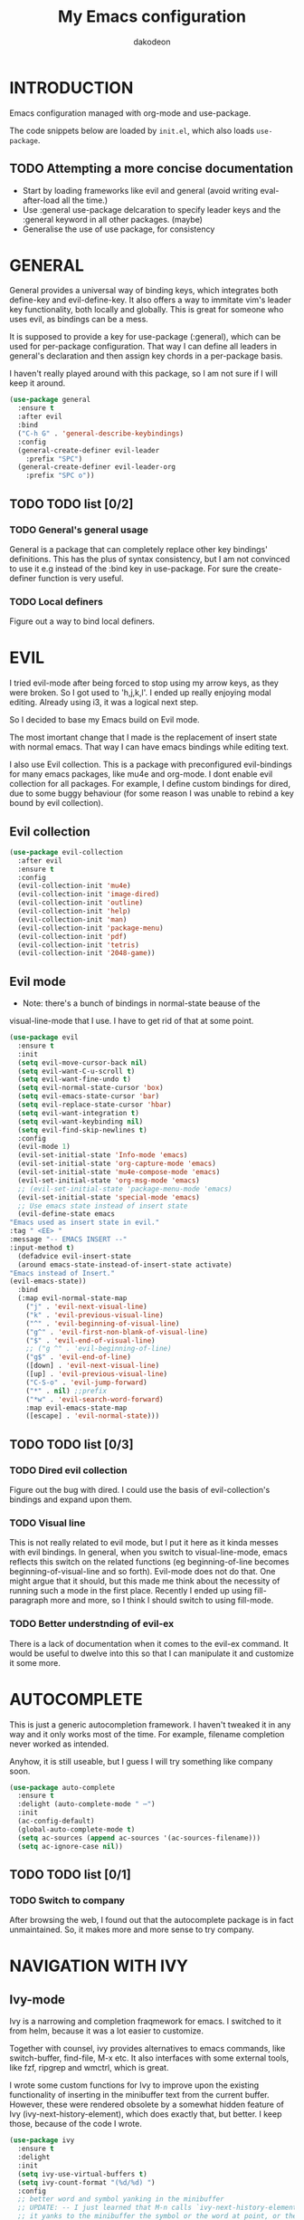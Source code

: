 #+TITLE: My Emacs configuration
#+AUTHOR: dakodeon
#+EMAIL: dakodeon@hotmail.com

#+TODO: TODO WORKING | DONE REJECTED

* INTRODUCTION

Emacs configuration managed with org-mode and use-package.

The code snippets below are loaded by =init.el=, which also loads
=use-package=.

** TODO Attempting a more concise documentation
  - Start by loading frameworks like evil and general (avoid writing eval-after-load all the time.)
  - Use :general use-package delcaration to specify leader keys and the :general keyword in all other packages. (maybe)
  - Generalise the use of use package, for consistency


* GENERAL

  General provides a universal way of binding keys, which integrates
  both define-key and evil-define-key. It also offers a way to
  immitate vim's leader key functionality, both locally and globally.
  This is great for someone who uses evil, as bindings can be a mess.

  It is supposed to provide a key for use-package (:general), which
  can be used for per-package configuration. That way I can define all
  leaders in general's declaration and then assign key chords in a
  per-package basis.

  I haven't really played around with this package, so I am not sure
  if I will keep it around.
  
   #+begin_src emacs-lisp
   (use-package general
     :ensure t
     :after evil
     :bind
     ("C-h G" . 'general-describe-keybindings)
     :config
     (general-create-definer evil-leader
       :prefix "SPC")
     (general-create-definer evil-leader-org
       :prefix "SPC o"))
   #+end_src
   
** TODO TODO list [0/2]

*** TODO General's general usage

    General is a package that can completely replace other key
    bindings' definitions. This has the plus of syntax consistency,
    but I am not convinced to use it e.g instead of the :bind key in
    use-package. For sure the create-definer function is very useful.

*** TODO Local definers

    Figure out a way to bind local definers.

* EVIL

  I tried evil-mode after being forced to stop using my arrow keys, as
  they were broken. So I got used to 'h,j,k,l'. I ended up really
  enjoying modal editing. Already using i3, it was a logical next
  step.

  So I decided to base my Emacs build on Evil mode.

  The most imortant change that I made is the replacement of insert
  state with normal emacs. That way I can have emacs bindings while
  editing text.

  I also use Evil collection. This is a package with preconfigured
  evil-bindings for many emacs packages, like mu4e and org-mode. I
  dont enable evil collection for all packages. For example, I define
  custom bindings for dired, due to some buggy behaviour (for some
  reason I was unable to rebind a key bound by evil collection).

** Evil collection

    #+begin_src emacs-lisp
    (use-package evil-collection
      :after evil
      :ensure t
      :config
      (evil-collection-init 'mu4e)
      (evil-collection-init 'image-dired)
      (evil-collection-init 'outline)
      (evil-collection-init 'help)
      (evil-collection-init 'man)
      (evil-collection-init 'package-menu)
      (evil-collection-init 'pdf)
      (evil-collection-init 'tetris)
      (evil-collection-init '2048-game))
    #+end_src

** Evil mode

    * Note: there's a bunch of bindings in normal-state beause of the
    visual-line-mode that I use. I have to get rid of that at some
    point.

    #+begin_src emacs-lisp
    (use-package evil
      :ensure t
      :init
      (setq evil-move-cursor-back nil)
      (setq evil-want-C-u-scroll t)
      (setq evil-want-fine-undo t)
      (setq evil-normal-state-cursor 'box)
      (setq evil-emacs-state-cursor 'bar)
      (setq evil-replace-state-cursor 'hbar)
      (setq evil-want-integration t)
      (setq evil-want-keybinding nil)
      (setq evil-find-skip-newlines t)
      :config
      (evil-mode 1)
      (evil-set-initial-state 'Info-mode 'emacs)
      (evil-set-initial-state 'org-capture-mode 'emacs)
      (evil-set-initial-state 'mu4e-compose-mode 'emacs)
      (evil-set-initial-state 'org-msg-mode 'emacs)
      ;; (evil-set-initial-state 'package-menu-mode 'emacs)
      (evil-set-initial-state 'special-mode 'emacs)
      ;; Use emacs state instead of insert state
      (evil-define-state emacs
	"Emacs used as insert state in evil."
	:tag " <EE> "
	:message "-- EMACS INSERT --"
	:input-method t)
      (defadvice evil-insert-state
	  (around emacs-state-instead-of-insert-state activate)
	"Emacs instead of Insert."
	(evil-emacs-state))
      :bind
      (:map evil-normal-state-map
	    ("j" . 'evil-next-visual-line)
	    ("k" . 'evil-previous-visual-line)
	    ("^" . 'evil-beginning-of-visual-line)
	    ("g^" . 'evil-first-non-blank-of-visual-line)
	    ("$" . 'evil-end-of-visual-line)
	    ;; ("g ^" . 'evil-beginning-of-line)
	    ("g$" . 'evil-end-of-line)
	    ([down] . 'evil-next-visual-line)
	    ([up] . 'evil-previous-visual-line)
	    ("C-S-o" . 'evil-jump-forward)
	    ("*" . nil) ;;prefix
	    ("*w" . 'evil-search-word-forward)
	    :map evil-emacs-state-map
	    ([escape] . 'evil-normal-state)))
     #+end_src

** TODO TODO list [0/3]

*** TODO Dired evil collection

    Figure out the bug with dired. I could use the basis of
    evil-collection's bindings and expand upon them.

*** TODO Visual line

    This is not really related to evil mode, but I put it here as it
    kinda messes with evil bindings. In general, when you switch to
    visual-line-mode, emacs reflects this switch on the related
    functions (eg beginning-of-line becomes beginning-of-visual-line
    and so forth). Evil-mode does not do that. One might argue that it
    should, but this made me think about the necessity of running such
    a mode in the first place. Recently I ended up using
    fill-paragraph more and more, so I think I should switch to using
    fill-mode.

*** TODO Better understnding of evil-ex

    There is a lack of documentation when it comes to the evil-ex
    command. It would be useful to dwelve into this so that I can
    manipulate it and customize it some more.

* AUTOCOMPLETE

  This is just a generic autocompletion framework. I haven't tweaked
  it in any way and it only works most of the time. For example,
  filename completion never worked as intended.

  Anyhow, it is still useable, but I guess I will try something like
  company soon.

   #+begin_src emacs-lisp
   (use-package auto-complete
     :ensure t
     :delight (auto-complete-mode " ⋯")
     :init
     (ac-config-default)
     (global-auto-complete-mode t)
     (setq ac-sources (append ac-sources '(ac-sources-filename)))
     (setq ac-ignore-case nil))
   #+end_src

** TODO TODO list [0/1]

*** TODO Switch to company

    After browsing the web, I found out that the autocomplete package
    is in fact unmaintained. So, it makes more and more sense to try
    company.
     
* NAVIGATION WITH IVY
** Ivy-mode
    
    Ivy is a narrowing and completion fraqmework for emacs. I switched
    to it from helm, because it was a lot easier to customize.

    Together with counsel, ivy provides alternatives to emacs
    commands, like switch-buffer, find-file, M-x etc. It also
    interfaces with some external tools, like fzf, ripgrep and wmctrl,
    which is great.

    I wrote some custom functions for Ivy to improve upon the existing
    functionality of inserting in the minibuffer text from the current
    buffer. However, these were rendered obsolete by a somewhat hidden
    feature of Ivy (ivy-next-history-element), which does exactly
    that, but better. I keep those, because of the code I wrote.

   #+begin_src emacs-lisp
   (use-package ivy
     :ensure t
     :delight
     :init
     (setq ivy-use-virtual-buffers t)
     (setq ivy-count-format "(%d/%d) ")
     :config
     ;; better word and symbol yanking in the minibuffer
     ;; UPDATE: -- I just learned that M-n calls `ivy-next-history-element', which does exactly what I want,
     ;; it yanks to the minibuffer the symbol or the word at point, or the active region, so...
     (defun l/ivy-yank-word ()
       "Pull word at point from buffer into search string."
       (interactive)
       (let (text)
	 (with-ivy-window
	   (setq text (thing-at-point 'word 'no-properties)))
	 (when text
	   (insert (replace-regexp-in-string
		    "  +" " "
		    (ivy--yank-handle-case-fold text)
		    t t)))))

     (defun l/ivy-yank-symbol ()
       "Pull symbol at point from buffer into search string."
       (interactive)
       (let (text)
	 (with-ivy-window
	   (setq text (thing-at-point 'symbol 'no-properties)))
	 (when text
	   (insert (replace-regexp-in-string
		    "  +" " "
		    (ivy--yank-handle-case-fold text)
		    t t)))))
     :bind
     (:map ivy-minibuffer-map
     ("M-w" . l/ivy-yank-word)
     ("M-s" . l/ivy-yank-symbol)))
   #+end_src
** Counsel
    
    Counsel is essentially the frontend of ivy. It packs all the
    useful ivy-enriched commands.

    Some of the functionality I use:

    - counsel-fzf: [[https://github.com/junegunn/fzf][Fzf]] is a fuzzy finder for files. Great tool! I
      added functionality from [[https://protesilaos.com/dotemacs][prot's configuration]] that enables us to
      switch root directory for a search (although I simplified it, as
      I still don't use counsel-rg). I also wrote a wrapper around the
      default function so that I can search for marked text if the
      region is active.
    - cousel-outline: Navigate an org file by searching it's headers.
      Also great! Just for customization's sake, I wrote an action to
      begin a fzf search with selected candidate, inspired by the way
      Prot handles switching from fzf to rg and vice-versa.
    - l/counsel-sufraw (to be renamed): [[https://gitlab.com/surfraw/Surfraw][Surfraw]] is a tool for
      searching the web from the command line. It provides a set of
      scripts (they are called elvi) which correspond each to a search
      engine (eg. Google, DuckDuckGo etc). Although there is already a
      package that integrates surfraw with ivy ([[https://github.com/jws85/counsel-surfraw/blob/master/counsel-surfraw.el][counsel-surfraw]]) I
      wrote my own, just for practice and for the sake of it! I ended
      up using some code from this package though. I also took an
      extra step (just for the bling!) and took the elvi's
      descriptions and passed them to ivy-rich (see next section).

    
   #+begin_src emacs-lisp
   (use-package counsel
     :ensure t
     :delight
     :config
     (defun l/counsel-fzf ()
       "Wraps around `counsel-fzf' to allow input from marked region."
       (interactive)
       (let (text)
	 (if mark-active
	     (setq text (buffer-substring-no-properties (region-beginning) (region-end))))
	 (counsel-fzf text)))

     ;; based on code by prot
     (defun l/counsel-fzf-dir (arg)
       "Specify root directory for `counsel-fzf'."
       (counsel-fzf ivy-text
		    (read-directory-name
		     (concat (car (split-string counsel-fzf-cmd))
			     " in directory: "))))

     (ivy-add-actions 'counsel-fzf
		      '(("r" l/counsel-fzf-dir "change root directory")))

   ;; from counsel-outline to fzf -- I should split these.
   (defun l/counsel-fzf-from-outline (arg)
     "Search for outline header with fzf."
     (counsel-fzf (car (last (split-string (substring-no-properties (ivy-state-current ivy-last)) "/")))))

   (ivy-add-actions 'counsel-outline
		    '(("f" l/counsel-fzf-from-outline "search with fzf")))

     ;; surfraw frontend
     (defvar l/surfraw-elvi-list
       (mapcar (lambda (x) (split-string x "\t+-- "))
	       (seq-remove
		(lambda (str) (not (string-match-p "--" str)))
		(split-string (shell-command-to-string "surfraw -elvi") "\n")))
       "An association list of elvi. Used by `l/ivy-surfraw'")

     (defun l/ivy-rich--ivy-surfraw-describe-elvi (elvi)
       (car (cdr (assoc elvi l/surfraw-elvi-list))))

     (defun l/ivy-surfraw ()
       "Search the web with surfraw. If region is active, search for that."
       (interactive)
       (let (text)
	 (if mark-active
	     (setq text (buffer-substring-no-properties (mark) (point)))
	   (setq text (read-string "What u wanna search? ")))
	 (ivy-read "Select search engine: "
		   (mapcar (lambda (entry) (car entry)) l/surfraw-elvi-list)
		   :action (lambda (x)
			     (let ((engine (replace-regexp-in-string " +.*$" "" x)))
			       (shell-command (concat "surfraw " engine " " (shell-quote-argument text)))))
		   :caller 'l/ivy-surfraw)))

     (eval-after-load "evil"
       '(progn
	  (evil-define-key 'normal org-mode-map "**" 'counsel-outline)))
     (ivy-mode 1)
     :bind
     (("M-x" . counsel-M-x)
     ("C-h f" . counsel-describe-function)
     ("C-h v" . counsel-describe-variable)
     ("C-c f" . l/counsel-fzf)
     ("C-c g" . counsel-rg)
     ("C-c b" . l/ivy-surfraw)))
   #+end_src
   
**** TODO Pack l/counsel-sufraw:
     I should keep this in a separate file and load it as a package.

** Swiper

    I should add here the configuration about swiper.

** Other functionality
 
    Here is some extra packages for ivy/counsel/swiper:

**** AMX

     AMX is a rating system for selection candidates. Most rated
     candidates are more likely to appear fisrt when using ivy.
    
    #+begin_src emacs-lisp
    (use-package amx
      :ensure t
      :after ivy
      :custom
      (amx-backend 'auto)
      (amx-save-file "~/.emacs.d/amx-items")
      :config
      (amx-mode 1))
    #+end_src

**** Ivy-rich

     Ivy-rich provides help strings to be displayed alongside ivy
     candidates. Really useful for some quick reference.

     I added functionality for my ivy-surfraw function.

    #+begin_src emacs-lisp
    (use-package ivy-rich
      :ensure t
      :config
      (plist-put ivy-rich-display-transformers-list
	       'l/ivy-surfraw '(:columns
				((ivy-rich-candidate (:width 20))
				 (l/ivy-rich--ivy-surfraw-describe-elvi)
				 )))
      (setcdr (assq t ivy-format-functions-alist) #'ivy-format-function-line)
      (ivy-rich-mode 1))
    #+end_src

**** Ivy-posframe

     Ivy-posframe provides custom positioning of the minibuffer
     depending on which function is called.

     The way I set it up is essentially copied from Prot's
     configuration. The default is for the minibuffer to be displayed
     as a box in the center of the frame, but for some functions, like
     swiper for example, it is best to be kept in the traditional
     position.

#+begin_src emacs-lisp
    (use-package ivy-posframe
      :ensure t
      :delight
      :custom
      (ivy-posframe-display-functions-alist
       '((complete-symbol . ivy-posframe-display-at-point)
	 (counsel-describe-function . nil)
	 (counsel-describe-variable . nil)
	 (swiper . nil)
	 (swiper-isearch . nil)
	 (t . ivy-posframe-display-at-frame-center)))
      :config
      (ivy-posframe-mode 1))
    #+end_src

** TODO TODO list [0/6]

*** TODO Swiper
    
    I haven't touch this yet, but I should. It is very useful.

*** TODO Pack l/ivy-surfraw

    The code revolving around this function could be separated from
    the config. I am not sure yet, but it could be it's own package.

*** TODO Configure ivy-posframe

    Posframe allows for every ivy frame to be positioned differently.
    I should standardize which frames I want to be in the classical
    position on the bottom of the frame and which I want popping up.
    Additionally, I should work out what happens with a smaller emacs
    frame (fix dimensions etc)

*** TODO Configure counsel-rg

    Counsel-rg is great for searching text in a bunch of files. I
    should configure it a bit more (check out prot's dotfiles).

*** TODO Configure counsel-wmctrl

    This is a very useful tool. It allows to focus on a different
    program by choosing it from an ivy list. I should expand on this
    functionality. Actually, this could be implemented system-wise,
    with dmenu (off-topic).

*** TODO Configure occur

    Again, check prot's dotfiles to configure what happens with the
    occur buffer from ivy candidates.

* DIRED

  Dired, the DIRectory EDitor, is the default file manager inside
  emacs. It uses ls with ls switches to generate an editable buffer of
  files lists, in which you can do whatever you would normally do in
  any file manager, and maybe more.

  I customized dired up to the point that I am very happy with the
  workflow achieved. This is a really long config, so I guess it is
  best to document it along the way.
  
** Defaults

   Here I define some defaults for dired. These include the default ls
   switches that generate the dired buffer, the use of dwim (do what I
   mean) while copying and moving (meaning that when performing a copy
   or move action the default target is the dired buffer in the other
   window, if existing), also adding hide-details-mode to the hook, to
   omit displaying all the info that the '-l' flag produces, as well
   as fixing a bug caused by a package no longer existent (something
   like the digital equivalent of a ghost limb).

   One drastic change I made to the defaults is the way dired shows up
   in the modeline. Delight does not work for dired, as its modeline
   output changes every time the ls flags change. This clutters the
   modeline as, for example, one flag that I use is
   '--group-directories-first'... I discovered the culprit: it was the
   function 'dired-sort-set-mode-line'. So, I completely redefined the
   function to output my custom names instead (note -- I know I should
   just advise the function, not completely redefine it, but at the
   time I was not familiar enough with advising. I might look into it
   soon).
  
  #+begin_src emacs-lisp
  (use-package dired
    :init
    (setq dired-dwim-target t)
    (setq dired-listing-switches "-Alh") ;; human-readable sizes, also omit . and ..
    :config
    ;; This hook seems to be added automatically to my 'custom.el' file
    ;; and breaks dired. I have to find out where it comes from. It was
    ;; a part of the `ranger' package, which I have deleted.
    (remove-hook 'dired-mode-hook 'ranger-set-dired-key)

    (add-hook 'dired-mode-hook 'dired-hide-details-mode) ;; list only filenames

    ;; modeline hack -- should replace this with advice
    (defun dired-sort-set-mode-line ()
      ;; Set mode line display according to dired-actual-switches.
      ;; Mode line display of "by name" or "by date" guarantees the user a
      ;; match with the corresponding regexps.  Non-matching switches are
      ;; shown literally.
      (when (eq major-mode 'dired-mode)
	(setq mode-name
	      (let (case-fold-search)
		(cond ((string-match-p
			(concat (regexp-quote "-Alh") "\\(\\s-\\|$\\)")
			dired-actual-switches)
		       "")
		      ((string-match-p
			(concat (regexp-quote "-Alht") "\\(\\s-\\|$\\)")
			dired-actual-switches)
		       "⇓D")
		      ((string-match-p
			(concat (regexp-quote "-AlhS") "\\(\\s-\\|$\\)")
			dired-actual-switches)
		       "⇓S")
		      ((string-match-p
			(concat (regexp-quote "-AlhX") "\\(\\s-\\|$\\)")
			dired-actual-switches)
		       "⇓X")
		      (t
		       "⇓?"))))
	(if (string-match-p
	     (regexp-quote " --group-directories-first")
	     dired-actual-switches)
	    (setq mode-name (concat mode-name "⋮"))
	  (setq mode-name (replace-regexp-in-string "⋮" "" mode-name)))
	(force-mode-line-update))))
  #+end_src

** Some basic customization

   Some tweaks of basic behaviour that I felt were missing:
   
   - The default behaviour when moving to the beginning / end of the
     buffer is to treat it like a normal buffer, instead I wanted to
     move to the first / last line in the file list. I found these
     code snippets code snippets from a file called [[https://www.emacswiki.org/emacs/dired-extension.el][dired-extension]]
     that was posted in emacswiki.
   - The default behaviour when marking a file is to mark and move
     forward. This makes it really easy to mark a bunch of consecutive
     files. But what about in reverse? Let's define a function to do
     exactly that!
   - The ability to kill lines of a dired buffer so that you can
     narrow down the files you're working on is very useful. More
     useful is to be able to do it on a selection of files.
   - After I started using emacs as my mail client, I thought it would
     be great to use dired to attach files to an email. Apparently
     someone else also thought about this in [[https://emacs.stackexchange.com/questions/14652/attach-multiple-files-from-the-same-directory-to-an-email-message][this]] question in
     stackexchange. This is the provided function, with the ability to
     attach all marked files. /NOTE: this does not always work as
     intended, and anyways I don't use it as much. It is worth
     checking out however./

   #+begin_src emacs-lisp
   (use-package emacs
     :config
     ;; go to first / last file line
     (defun dired-goto-first-file ()
	  "Move cursor to first file of dired."
	  (interactive)
	  (goto-char (point-min))
	  (while (not (dired-move-to-filename))
	    (call-interactively 'dired-next-line)))

     (defun dired-goto-last-file ()
       "Move cursor to last file of dired."
       (interactive)
       (goto-char (point-max))
       (while (not (dired-move-to-filename))
	 (call-interactively 'dired-previous-line)))

     ;; mark and move backwards
     (defun l/dired-mark-backwards ()
       "Mark file at point and move backwards."
       (interactive)
       (if (dired-move-to-filename)
	   (progn
	     (dired-mark 1)
	     (dired-previous-line 2))))

     ;; narrow to marked files
     (defun l/dired-narrow-to-marked-files ()
       "Show only marked files in dired buffer."
       (interactive)
       (let ((files (dired-get-marked-files)))
	 (unless (eq (length files) 1)
	   (dired-toggle-marks)
	   (dired-do-kill-lines))))

     ;; attach marked files to email
     (defun compose-attach-marked-files ()
       "Compose mail and attach all the marked files from a dired
   buffer."
       (interactive)
       (let ((files (dired-get-marked-files)))
	 (compose-mail nil nil nil t)
	 (dolist (file files)
	   (if (file-regular-p file)
	       (mml-attach-file file
				(mm-default-file-encoding file)
				nil "attachment")
	     (message "skipping non-regular file %s" file))))))
   #+end_src

** Sorting functions

   Although the use of ls switches can be very useful for diferent
   sorting options, dired by default does not provide this kind of
   functionality. Here I define some functions to switch between
   sorting by name, by date, by size, by extension, and grouping of
   directories first as a toggle on top of the other switches.

   #+begin_src emacs-lisp
   (use-package dired
     :config
     ;; sort by
     (defun l/dired-sort-by (sw)
       "Sort dired buffer by given switches and go to first line. If
   the switches provided are the same with the current switches, do
   nothing"
       (let ((switches dired-actual-switches))
	 (unless (string= sw switches)
	   (dired-sort-other sw)
	   (dired-goto-first-file))))
  
     ;; callable functions
     ;; by name
     (defun l/dired-sort-by-name ()
       "Sort by name. Calls `l/dired-sort-by'."
       (interactive)
       (l/dired-sort-by "-Alh"))
  
     ;; by date
     (defun l/dired-sort-by-date ()
       "Sort by date. Calls `l/dired-sort-by'."
       (interactive)
       (l/dired-sort-by "-Alht"))
  
     ;; by size
     (defun l/dired-sort-by-size ()
       "Sort by size. Calls `l/dired-sort-by'."
       (interactive)
       (l/dired-sort-by "-AlhS"))
  
     ;; by extension
     (defun l/dired-sort-by-ext ()
       "Sort by extension. Calls `l/dired-sort-by'."
       (interactive)
       (l/dired-sort-by "-AlhX"))
  
     ;; toggle directories first
     (defun l/dired-sort-dirs-first ()
       "Toggles grouping directories first."
       (interactive)
       (let ((switches dired-actual-switches))
	 (if (string-match-p (regexp-quote " --group-directories-first") switches)
	     (setq switches (replace-regexp-in-string " --group-directories-first" "" switches))
	   (setq switches (concat switches " --group-directories-first")))
	 (dired-sort-other switches))
       (dired-goto-first-file)))
   #+end_src

** External programs

  Definitions of some "external" functions. These are functions that
  act on files or lists of files using some external tool. Those
  include:

  - dired-get-size: calls du and outputs the size on the minibuffer. I
    got this from [[https://www.emacswiki.org/emacs/dired-extension.el][this]] post on emacswiki, from the same package called
    dired-extension mentioned previously. I also left the chinese text
    inside!
  - l/unmount-drive: if called on a mountpoint, it unmounts the drive
    mounted there. Really simple function, as I rarely use it, and
    only for this, quickly unmount a drive if I am already there.
  - l/atool-pack and unpack: atool is a script for managing file
    archives. I tried the existing [[https://github.com/HKey/dired-atool][dired-atool]] package from github,
    but I didn't like it, so I wrote my own functions with modified
    code from this project. I prefered something simpler and with nice
    output.
  - l/get-subtitles: uses sublime, a command-line tool to download
    subtitles written in python. Although the implementation is mine,
    I got some basic ideas from [[http://ergoemacs.org/emacs/elisp_call_shell_command.html][this post about 'start-process']] on
    ergoemacs and [[https://stackoverflow.com/questions/17075920/passing-list-to-rest-args?rq=1][this one about 'apply']] on stackoverflow.
  - l/change-desktop-background: uses feh, a minimal image viewer, to
    set the desktop background with the file at point. Provides a menu
    with different fits.
    
  #+begin_src emacs-lisp
  (use-package dired
    :config
    ;; get filesize
    (defun dired-get-size ()
      "Get total size of marked files with `du' command.
       If not marked any files, default is current file or directory."
      (interactive)
      (let ((files (dired-get-marked-files)))
	(with-temp-buffer
	  (apply 'call-process "/usr/bin/du" nil t nil "-sch" files)
	  (message "%s"
		   (progn
		     (re-search-backward "\\(^[0-9.,]+[A-Za-z]+\\).*\\(total\\|总用量\\)$")
		     (match-string 1))))))

    ;; unmount drive from mountpoint
    (defun l/unmount-drive ()
      "Unmount selected directories, if they correspond to mountpoints."
      (interactive)
      (let ((dirs (dired-get-marked-files)))
	(dired-do-shell-command "mountpoint -q ? && sudo umount ? && sudo rmdir ?" nil dirs)
	(revert-buffer)))

    ;; pack and unpack
    (defun l/atool-pack ()
      "Use the `atool' program to pack some files."
      (interactive)
      (when (eq major-mode 'dired-mode)
	(let ((files (dired-get-marked-files t))
	      (archive (expand-file-name
			(read-file-name "Pack files as:" nil nil nil)))
	      (process-connection-type nil))
	  (if (get-buffer "*atool-pack*")
	      (kill-buffer "*atool-pack*"))
	  (apply 'start-process
		 (append (list "atool-pack" "*atool-pack*" "atool" "--explain" archive "-a") files))
	  (switch-to-buffer-other-window "*atool-pack*")
	  (special-mode))))
  
    (defun l/atool-unpack ()
      "Use the `atool' program to unpack some archives."
      (interactive)
      (when (eq major-mode 'dired-mode)
	(let ((files (dired-get-marked-files t))
	      (dest (expand-file-name
		     (read-directory-name "Unpack files to:"
					  (dired-dwim-target-directory) nil nil)))
	      (process-connection-type nil))
	  (if (get-buffer "*atool-unpack*")
	      (kill-buffer "*atool-unpack*"))
	  (if (not (file-directory-p dest))
	      (make-directory dest))
	  (apply 'start-process
		 (append (list "atool-unpack" "*atool-unpack*" "atool" "--explain" "-X" dest) files))
	  (switch-to-buffer-other-window "*atool-unpack*")
	  (special-mode))))

    ;; get subtitles
    (defun l/get-subtitles ()
      "Get subtitles for marked files while in a dired buffer. Depends on subliminal, so it has to be on your system."
      (interactive)
      (when (eq major-mode 'dired-mode)
	(let* ((lang-list '("en" "gr"))
	       (lang (completing-read "Select language: " lang-list nil t))
	       (files (dired-get-marked-files))
	       (process-connection-type nil))
	  (if (get-buffer "*get-subtitles*")
	      (kill-buffer "*get-subtitles*"))
	  (apply 'start-process
		 (append (list "get-subtitles" "*get-subtitles*" "subliminal" "download" "-l" lang) files))
	  (switch-to-buffer-other-window "*get-subtitles*")
	  (special-mode))))

    ;; change desktop background
    (defun l/change-desktop-background ()
      "Change the desktop background using feh."
      (interactive)
      (let ((fit-type (completing-read "Select fit: " '("scale" "center" "fill" "max") nil t))
	    (entry (shell-quote-argument (expand-file-name (dired-file-name-at-point))))
	    (targetfile (shell-quote-argument (expand-file-name "~/.config/.wallpaper.jpg"))))
	(setq cpcmd (concat "cp " entry " " targetfile))
	(setq fehcmd (concat "feh --bg-" fit-type " " targetfile))
	(setq cmd (concat cpcmd " && " fehcmd))
	(shell-command cmd))))
  #+end_src
  
** Custom maps

   Here are declared two prefix commands with their bindings:

   - l/dired-nav-map offers ranger-like shortcuts to directories.
   - l/dired-my-ext-cmds includes keybindings for the functions that
     call external programs.

   #+begin_src emacs-lisp
   (use-package dired
     :config
     ;; navigation map
     (define-prefix-command 'l/dired-nav-map)

     (general-def l/dired-nav-map
       "h" (lambda () (interactive) (dired "~/"))
       "D" (lambda () (interactive) (dired "~/Downloads/"))
       "d" (lambda () (interactive) (dired "~/Documents/"))
       "p" (lambda () (interactive) (dired "~/Pictures/")) 
       "M" (lambda () (interactive) (dired "~/Music/"))  
       "v" (lambda () (interactive) (dired "~/Videos/"))   
       "m" (lambda () (interactive) (dired "/media"))    
       "C" (lambda () (interactive) (dired "~/.config/"))  
       "E" (lambda () (interactive) (dired "~/.emacs.d/")) 
       "!" (lambda () (interactive) (dired "~/dotfiles/"))
       "g" 'dired-goto-first-file)

     ;; my external commands
     (define-prefix-command 'l/dired-my-ext-cmds)

     (general-def l/dired-my-ext-cmds
       "s" 'l/get-subtitles
       "?" 'dired-get-size
       "B" 'l/change-desktop-background
       "u" 'l/unmount-drive
       "zz" 'l/atool-pack
       "zx" 'l/atool-unpack)
   #+end_src

** Keybindings

   In this section I define all the keybindings for dired. The list is
   long...

   #+begin_src emacs-lisp
   (use-package dired
     :config
     (general-def 'dired-mode-map
       "G" 'revert-buffer
       "g" 'l/dired-nav-map
       "C-x M-." 'compose-attach-marked-files
       "M-<" 'dired-goto-first-file
       "M->" 'dired-goto-last-file)

     (general-def 'normal dired-mode-map
       "q" 'quit-window
       ;; basic movement
       "j" 'dired-next-line
       "k" 'dired-previous-line
       "h" 'dired-up-directory
       "l" 'dired-find-file
       ">" 'dired-next-dirline
       "<" 'dired-prev-dirline
       ;; here should be "gg" 'dired-goto-first-file, but it is in the
       ;; nav-map
       "G" 'dired-goto-last-file
       ;; basic functions
       "A" 'dired-do-find-regexp
       "B" 'dired-do-byte-compile
       "C" 'dired-do-copy
       "D" 'dired-do-delete
       ;; dired-do-chgrp
       "H" 'dired-do-hardlink
       "L" 'dired-do-load
       "M" 'dired-do-chmod
       "O" 'dired-do-chown
       "P" 'dired-do-print
       "Q" 'dired-do-find-regexp-and-replace
       "R" 'dired-do-rename
       "S" 'dired-do-symlink
       "T" 'dired-do-touch
       "Z" 'dired-do-compress
       "c" 'dired-do-compress-to
       "!" 'dired-do-shell-command
       "&" 'dired-do-async-shell-command
       "=" 'dired-diff
       ;; regexp operations
       "%" nil ;; prefix
       "%u" 'dired-upcase
       "%l" 'dired-downcase
       "%d" 'dired-flag-files-regexp
       "%g" 'dired-mark-files-containing-regexp
       "%m" 'dired-mark-files-regexp
       "%C" 'dired-do-copy-regexp
       "%H" 'dired-do-hardlink-regexp
       "%R" 'dired-do-rename-regexp
       "%S" 'dired-do-symlink-regexp
       "%&" 'dired-flag-garbage-files
       ;; marks & flags
       "U" 'dired-unmark-all-marks
       "u" 'dired-unmark
       "m" 'dired-mark
       (kbd "<SPC>") 'dired-mark
       (kbd "C-<SPC>") 'l/dired-mark-backwards
       "t" 'dired-toggle-marks
       "d" 'dired-flag-file-deletion
       "x" 'dired-do-flagged-delete
       (kbd "* <delete>") 'dired-unmark-backward
       (kbd "<delete>") 'dired-unmark-backward
       "*" nil ;; prefix
       "**" 'dired-mark-executables
       "*/" 'dired-mark-directories
       "*@" 'dired-mark-symlinks
       "*%" 'dired-mark-files-regexp
       "*(" 'dired-mark-sexp
       "*." 'dired-mark-extension
       "*O" 'dired-mark-omitted
       "*c" 'dired-change-marks
       "*s" 'dired-mark-subdir-files
       "*?" 'dired-unmark-all-files
       "*!" 'dired-unmark-all-marks
       "*f" 'l/dired-narrow-to-marked-files
       ;; encryption-decryption (epa-dired)
       ";d" 'epa-dired-do-decrypt
       ";v" 'epa-dired-do-verify
       ";s" 'epa-dired-do-sign
       ";e" 'epa-dired-do-encrypt
       ;; unsorted
       "X" 'l/dired-my-ext-cmds
       "z" 'dired-omit-mode
       "g" 'l/dired-nav-map
       "gr" 'revert-buffer
       "gR" 'dired-do-redisplay
       "I" 'dired-maybe-insert-subdir
       "i" 'dired-toggle-read-only
       "J" 'dired-goto-file
       "K" 'dired-do-kill-lines
       "a" 'dired-find-alternate-file
       "gy" 'dired-show-file-type
       "Y" 'dired-copy-filename-as-kill
       "+" 'dired-create-directory
       (kbd "S-<return>") 'dired-find-file-other-window
       (kbd "RET") 'dired-find-file
       (kbd "M-<return>") 'browse-url-of-dired-file
       ;; sorting
       "o" nil ;; prefix -- was dired-sort-toggle-or-edit
       "oo" 'l/dired-sort-by-name
       "od" 'l/dired-sort-by-date
       "os" 'l/dired-sort-by-size
       "ox" 'l/dired-sort-by-ext
       "o=" 'l/dired-sort-dirs-first
       "(" 'dired-hide-details-mode
       "?" 'dired-summary))

   (add-hook 'dired-mode-hook 'evil-normalize-keymaps))

   #+end_src

** Dired-x

   Dired-X provides some extra functionality for dired.

   For now, I use it only for the omit-mode that it offers, which
   hides non-interesting files by regexp or by extension.

   However, there are other useful features which I should check, like
   shell command guessing.

   #+begin_src emacs-lisp
   (use-package dired-x
     :delight dired-omit-mode
     :after dired
     :bind
     (:map dired-mode-map
	   ("z" . 'dired-omit-mode))
     :init
     (setq dired-omit-verbose nil)
     :config
     ;; files to be ommited: beginning with one or more dots, beginning with $ (some files that come from Windows), ending with xmp (eg darktable data files), ending with srt, sub (I don't want to see subtitle files)
     (setq dired-omit-files (concat dired-omit-files "\\|^\\..+$\\|^\\$"))
     (setq dired-omit-extensions
	   (append dired-omit-extensions '("xmp" "srt" "sub")))

     (add-hook 'dired-mode-hook 'dired-omit-mode))
   #+end_src

** Wdired

   Wdired (Writable dired) is a way to manipulate the file listing
   like a text file. This means super-easy renaming.

   #+begin_src emacs-lisp
   (use-package wdired
     :after dired)
   #+end_src

** Image dired

   Image dired provides functionality to view images in emacs. Nothing too fancy, just some sane defaults.

   #+begin_src emacs-lisp
   (use-package image-dired
     :after dired
     :init
     (setq image-dired-thumb-width 250)
     (setq image-dired-thumbs-per-row 4)
     (setq image-dired-external-viewer "sxiv"))
   #+end_src

** Peep dired

   Peep dired is a minor mode for dired which offers a preview of the file at point on another window. Very useful. It provides an experience similar to file managers like Ranger.

   However, some features where missing imho, also some functions
   caused abnormal behaviour. So, I cloned the project from the
   [[https://github.com/asok/peep-dired][original repo]], tweaked it, added some extra functions and run it...
   It still needs maintenance, some stuff should be reimplemented, but
   it will do for now. My fork can be found [[https://github.com/dakodeon/peep-dired][here]].

   #+begin_src emacs-lisp
   (use-package peep-dired
     :load-path "~/.source/peep-dired"
     :delight (peep-dired " ")
     :after dired
     :init
     (setq peep-dired-cleanup-eagerly t)
     (setq peep-dired-ignored-extensions '("mkv" "mp4" "avi" "mov" "mp3" "wav" "iso"))
     :config
     ;; custom dired functions customized further for peep. Maybe use advice?
     (defun l/peep-dired-goto-first-file ()
       "Go to first file line and peep there. Uses `dired-goto-first-file'"
       (interactive)
       (dired-goto-first-file)
       (peep-dired-display-file-other-window))
  
     (defun l/peep-dired-goto-last-file ()
       "Go to last file line and peep there. Uses `dired-goto-last-file'"
       (interactive)
       (dired-goto-last-file)
       (peep-dired-display-file-other-window))
  
     (defun l/peep-dired-mark-backwards ()
       "Mark and peep backwards."
       (interactive)
       (l/dired-mark-backwards)
       (peep-dired-display-file-other-window))
  
     ;; evil bindings
     (general-def 'normal peep-dired-mode-map
       "C-j" 'peep-dired-scroll-page-down
       "C-k" 'peep-dired-scroll-page-up
       "j" 'peep-dired-next-file
       "<down>" 'peep-dired-next-file
       "k" 'peep-dired-prev-file
       "<up>" 'peep-dired-prev-file
       "h" 'peep-dired-up-directory
       "<left>" 'peep-dired-up-directory
       "l" 'peep-dired-find-file
       "<right>" 'peep-dired-find-file
       ">" 'peep-dired-next-dirline
       "<" 'peep-dired-prev-dirline
       "g g" 'l/peep-dired-goto-first-file
       "G" 'l/peep-dired-goto-last-file
       "C-SPC" 'l/peep-dired-mark-backwards)
     (general-def 'normal dired-mode-map
       "p" 'peep-dired)

     (add-hook 'peep-dired-hook 'evil-normalize-keymaps)
     :bind
     (:map dired-mode-map
	   ("p" . 'peep-dired)))

   #+end_src

** Some extra pieces of functionality

   Here are some packages that offer a little bit of extra
   functionality. Small things really, but they make a better
   experience.

*** Dired subtree

    This package makes directories open in the same buffer like
    subtrees.

    #+begin_src emacs-lisp
    (use-package dired-subtree
      :ensure t
      :after dired
      :config
      (general-def 'normal dired-mode-map
	"TAB" 'dired-subtree-toggle))
    #+end_src

*** Dired narrow

    Narrows down what is shown in the dired buffer by filtering
    filenames. Really useful for quickly finding something.

    #+begin_src emacs-lisp
    (use-package dired-narrow
      :ensure t
      :delight (dired-narrow-mode " >⋅<")
      :after dired
      :init
      (setq dired-narrow-exit-when-one-left t)
      :config
      (general-def 'normal dired-mode-map
	"f" 'dired-narrow)
      :bind
      (:map dired-mode-map
	    ("f" . 'dired-narrow)))
    #+end_src

*** Dired ranger

    Dired-ranger ports some of the functionality from the ranger file
    manager. Specifically it implements the copying/moving mechanism
    and the bookmark mechanism.

    The way it handles copying and moving can be useful from time to
    time. Instead of knowing beforehand where you want to put the
    file, you can perform the 'yank' and then paste it in whichever
    directory you want.

    Bookmarks is also a useful feature for quick navigation. You can
    quickly set and visit a bookmark, while a custom function that I
    wrote, handles moving to the last visited place. Note that these
    bookmarks are not persistent, they will be lost upon exiting
    emacs.

    #+begin_src emacs-lisp
    (use-package dired-ranger
      :ensure t
      :after dired
      :init
      (setq dired-ranger-bookmark-reopen 'always)
      :config
      ;; function to visit previous directory
      (defun l/dired-ranger-bookmark-visit-LRU ()
	"Go to last visited directory."
	(interactive)
	(dired-ranger-bookmark-visit dired-ranger-bookmark-LRU))

      ;; evil keybindings
      (general-def 'normal dired-mode-map
	"y" nil ;; prefix
	"yy" 'dired-ranger-copy
	"yP" 'dired-ranger-move
	"yp" 'dired-ranger-paste
	"`" nil ;; prefix
	"``" 'l/dired-ranger-bookmark-visit-LRU
	"`v" 'dired-ranger-bookmark-visit
	"`m" 'dired-ranger-bookmark))
    #+end_src

*** Dired rsync
    
    Rsync functionality for dired. Really useful for BIG files, as it does not freeze emacs while busy. Progress is also shown in the modeline.

One note though, while trying to copy to a FAT32 device, I discovered that there is some problem concerning the permissions. This has nothing to do with dired or emacs, it is a rsync thing. The workaround is to choose different flags for the rsync command, so I wrote a function to do this.

    #+begin_src emacs-lisp
    (use-package dired-rsync
      :ensure t
      :after dired
      :init
      (setq dired-rsync-unmark-on-completion nil)
      :config
      ;; workaround to rsync into FAT32
      (defun l/dired-rsync-to-FAT32 ()
	"Change `dired-rsync-options' temporarily to rsync to FAT32 driver."
	(interactive)
	(let ((dired-rsync-options "-rDz --info=progress2")
	      (dest (read-file-name "rsync to: " (dired-dwim-target-directory)
			      nil nil nil 'file-directory-p)))
	  (dired-rsync dest)))

      ;; evil keybindings
      (general-def 'normal dired-mode-map
	"rr" 'dired-rsync
	"rf" 'l/dired-rsync-to-FAT32))
    #+end_src

** Some bling!

   This section is all about the looks!

*** Dired rainbow

    Colors the output of dired. Haven't tweaked anything, this is just
    the defaults from the github page.

    #+begin_src emacs-lisp
    (use-package dired-rainbow
      :ensure t
      :after dired
      :config
      (progn
	(dired-rainbow-define-chmod directory "#6cb2eb" "d.*")
	(dired-rainbow-define html "#eb5286" ("css" "less" "sass" "scss" "htm" "html" "jhtm" "mht" "eml" "mustache" "xhtml"))
	(dired-rainbow-define xml "#f2d024" ("xml" "xsd" "xsl" "xslt" "wsdl" "bib" "json" "msg" "pgn" "rss" "yaml" "yml" "rdata"))
	(dired-rainbow-define document "#9561e2" ("docm" "doc" "docx" "odb" "odt" "pdb" "pdf" "ps" "rtf" "djvu" "epub" "odp" "ppt" "pptx"))
	(dired-rainbow-define markdown "#ffed4a" ("org" "etx" "info" "markdown" "md" "mkd" "nfo" "pod" "rst" "tex" "textfile" "txt"))
	(dired-rainbow-define database "#6574cd" ("xlsx" "xls" "csv" "accdb" "db" "mdb" "sqlite" "nc"))
	(dired-rainbow-define media "#de751f" ("mp3" "mp4" "MP3" "MP4" "avi" "mpeg" "mpg" "flv" "ogg" "mov" "mid" "midi" "wav" "aiff" "flac"))
	(dired-rainbow-define image "#f66d9b" ("tiff" "tif" "cdr" "gif" "ico" "jpeg" "jpg" "png" "psd" "eps" "svg"))
	(dired-rainbow-define log "#c17d11" ("log"))
	(dired-rainbow-define shell "#f6993f" ("awk" "bash" "bat" "sed" "sh" "zsh" "vim"))
	(dired-rainbow-define interpreted "#38c172" ("py" "ipynb" "rb" "pl" "t" "msql" "mysql" "pgsql" "sql" "r" "clj" "cljs" "scala" "js"))
	(dired-rainbow-define compiled "#4dc0b5" ("asm" "cl" "lisp" "el" "c" "h" "c++" "h++" "hpp" "hxx" "m" "cc" "cs" "cp" "cpp" "go" "f" "for" "ftn" "f90" "f95" "f03" "f08" "s" "rs" "hi" "hs" "pyc" ".java"))
	(dired-rainbow-define executable "#8cc4ff" ("exe" "msi"))
	(dired-rainbow-define compressed "#51d88a" ("7z" "zip" "bz2" "tgz" "txz" "gz" "xz" "z" "Z" "jar" "war" "ear" "rar" "sar" "xpi" "apk" "xz" "tar"))
	(dired-rainbow-define packaged "#faad63" ("deb" "rpm" "apk" "jad" "jar" "cab" "pak" "pk3" "vdf" "vpk" "bsp"))
	(dired-rainbow-define encrypted "#ffed4a" ("gpg" "pgp" "asc" "bfe" "enc" "signature" "sig" "p12" "pem"))
	(dired-rainbow-define fonts "#6cb2eb" ("afm" "fon" "fnt" "pfb" "pfm" "ttf" "otf"))
	(dired-rainbow-define partition "#e3342f" ("dmg" "iso" "bin" "nrg" "qcow" "toast" "vcd" "vmdk" "bak"))
	(dired-rainbow-define vc "#0074d9" ("git" "gitignore" "gitattributes" "gitmodules"))
	(dired-rainbow-define-chmod executable-unix "#38c172" "-.*x.*")
	))
    #+end_src

*** Dired icons

    Adds icons in front of file names. Always good to have! Depends on
    the all-the-icons package, which is loaded later in the config.

    #+begin_src emacs-lisp
    (use-package all-the-icons-dired
      :ensure t
      :delight
      :after dired all-the-icons
      :config
      (add-hook 'dired-mode-hook 'all-the-icons-dired-mode))
    #+end_src
    
** TODO TODO list [0/2]

*** TODO Fix/organize keybindings [0/3]

    This implementation is a massive improvement, but my keybindings
    are still all over the place.
    
**** TODO Evil-collection dired bindings

     See [[TODO Dired evil collection][this]] similar concern on evil-collection.

**** TODO More custom keymaps

     One point of improvement could be the definition of custom maps
     for various collections of bindings, for example the sorting
     functions.

**** TODO Keys in the wrong place

     Specifically this: I have bound my custom map for navigation
     under the "g" key. Also, under the "g" key is the command to move
     on the top of the file ("gg"), but it doesn't belong in this map.
     Find a way to fix this.

*** TODO Some more external functions

    Like my mp3-rename-script

* EMAIL CLIENT

  I use mu4e to manage my emails. mu4e is the emacs front-end for the
  program 'mu' so installing mu on your system brings also mu4e.
  Depending on your system, you might have to build it yourself, e.g
  from git. Then, find the path of mu4e and add it to load-path (in my
  case it was =/usr/local/share/emacs/site-lisp/mu4e=).

** The layout
*** Parts and components

    Mu4e only manages your emails. You actually need to install a
    different program to download them and store them to your
    computer. The most popular alternatives are [[https://www.offlineimap.org/][offlineimap]] and [[http://isync.sourceforge.net/][isync]]
    (which provides the executable mbsync). I use the latter. Sending
    email is also provided by a different package: the smtp and
    message packages that are bult-in within emacs.
  
    So: the steps to manage and send emails through emacs are:

    1. mbsync downloads the emails
    2. mu updates the maildirs
    3. smtp establishes connection with your email provider
    4. message composes and sends the actual email
    5. mu4e is used as a platform integrating all of the above

    _Discalimer:_ I do not understand fully all the mechanics involved
    here, so the above explanation might be from over-simplified to
    dead-wrong. However, it works, thanks to all the resources existing
    on the Internet.

    There is separate configuration required for mbsync. It is out of
    the scope of this description, so I will not go into it. There are a
    lot of sample configurations and instructions on the web, as well as
    a well-documented [[https://wiki.archlinux.org/index.php/Isync][archwiki article]]. However, configuring mbsync can
    be a headache. Best of luck!

*** Some info about my config

    Mu4e gives the ability to set an interval on which it's database
    updates. I set this to nil, as I prefer to have a cronjob taking
    care of that. I have set the interval to be 5 minutes. Updating
    while on mu4e happens only manually.

    Another thing to note is that I don't keep all my email info in
    this file. I use a separate file, which is required in the
    configuration, which provides a variable storing a list of all the
    accounts' information that mu4e needs to build te contexts,
    maildir structure etc. This is not about security, I wouldn't
    store passwords and stuff even to this file, it just seems more
    appropriate not to share all my email addresses in a public file.
    It also makes the config more portable, as you can easily
    implement the same file, a sample of which can be seen below:

    #+begin_example emacs-lisp
    (defvar l/accounts-info-list
      '(("account-name-1" . ((mail-addr . "my-name@my-provider.com")
			     (smtp-serv-def . "mail.my-provider.com")
			     (smtp-serv . "mail.my-provider.com")
			     (full-name . "my name")
			     (inbox-dir . ("/account-name-1/Inbox" . ?1))
			     (sent-dir . "/account-name-1/Sent")
			     (drafts-dir . "/account-name-1/Drafts")
			     (trash-dir . "/account-name-1/Trash")))
	("account-name-2" . ((mail-addr . "my-other-name@my-other-provider.com")
			     (smtp-serv-def . "smtp.my-other-provider.com")
			     (smtp-serv . "smtp.my-other-provider.com")
			     (full-name . "my other name")
			     (inbox-dir . ("/account-name-2/Inbox" . ?2))
			     (sent-dir . "/account-name-2/Sent")
			     (drafts-dir . "/account-name-2/Drafts")
			     (trash-dir . "/account-name-2/Trash")))))

    ;; don't forget to provide the code in the end of the file!
    (provide 'mu4e-sensitive)
    #+end_example

    Then, the location of this file should be added to load-path.

** The actual config
*** SMTP configuration

    SMTP handles the connection with your email provider. It also sets some values for the default email account.

    #+begin_src emacs-lisp
    (use-package smtpmail
      :config
      ;; since smtpmail is loaded first we will require here the sensitive file
      (add-to-list 'load-path "~/.personal/personal-scripts")
      (require 'mu4e-sensitive)
      ;; the default value is considered to be the first account on the list
      (let ((first-account (cdr (nth 0 l/accounts-info-list))))
	(setq smtpmail-smtp-user (cdr (assq 'mail-addr first-account))
	      smtpmail-default-smtp-server (cdr (assq 'smtp-serv-def first-account))
	      smtpmail-smtp-server (cdr (assq 'smtp-serv first-account))))

      ;; these seem to be default everywhere
      (setq smtpmail-stream-type 'starttls
	    smtpmail-smtp-service 587
	    smtpmail-debug-info t))
    #+end_src

*** Message configuration

    Message is the package that does the actual editing of an email
    message. It is configured to use smtpmail to actually send it.

    #+begin_src emacs-lisp
    (use-package message
      :after smtpmail
      :config
      (setq message-send-mail-function 'smtpmail-send-it)
      (setq message-kill-buffer-on-exit t))
    #+end_src
    
*** Mu4e -- base settings

    The 'main course'. If it goes all together it will be a very big
    code block, so I will brake it into several categories.

    Here are the basic settings.

    #+begin_src emacs-lisp
    (use-package mu4e
      :load-path "/usr/local/share/emacs/site-lisp/mu4e"
      :after message
      :init
      (setq mu4e-get-mail-command "mbsync -c ~/.config/mbsyncrc -a" ;; mbsync with custom config location
	    mu4e-maildir (expand-file-name "~/.personal/Mail")
	    mu4e-org-contacts-file "~/.personal/contacts.org"
	    mu4e-update-interval nil ;; cronjob takes care of this
	    mu4e-confirm-quit nil
	    mu4e-index-update-in-background t
	    mu4e-hide-index-messages t
	    mu4e-sent-messages-behavior 'sent
	    mu4e-change-filenames-when-moving t
	    mu4e-attachment-dir "~/Downloads"
	    mu4e-html2text-command "w3m -T text/html"
	    mu4e-headers-auto-update t
	    mu4e-headers-include-related nil
	    mu4e-headers-visible-columns 60
	    mu4e-split-view 'vertical
	    mu4e-view-show-addresses t
	    mu4e-compose-dont-reply-to-self nil
	    mu4e-compose-signature-auto-include nil
	    mu4e-context-policy 'pick-first)

      ;; this one does not work out of the box. Emacs needs to be compiled with imagemagick support. Will look into this
      (setq mu4e-show-images t)
      (when (fboundp 'imagemagick-register-types)
	(imagemagick-register-types))

      :config
      (setq mail-user-agent 'mu4e-user-agent)
      :bind
      ("C-x m" . 'mu4e))
    #+end_src

*** Mu4e -- accounts, maildirs and contexts

    In this section, the multiple account structure is established, by
    using the sensitive info file defined earlier. First, the users
    personal email list is built, then the shortcuts for the various
    Inboxes and finally the contexts' definitions.

    Note how portable this is: you can have 2 or 12 email accounts and
    this code will not change. However, also note that only shortcuts
    for the Inboxes are provided. This is to minimize the information
    stored in the info list. Maybe in the future I will come up with a
    better implementation.

    The code is kinda convoluted though... Defining contexts that way
    was a headache, so I am very happy to have figured it out.

    #+begin_src emacs-lisp
    (use-package mu4e
      :config
      ;; building the user's mail address list
      (setq mu4e-user-mail-address-list
	    (mapcar (lambda (entry) (cdr (assq 'mail-addr (cdr entry))))
		    l/accounts-info-list))

      ;; setting up default directories to the first account's directories
      ;; -- just a failsafe, this is normally handled by contexts
      (let ((first-account (cdr (nth 0 l/accounts-info-list))))
	(setq mu4e-drafts-folder (cdr (assq 'drafts-dir first-account))
	      mu4e-sent-folder (cdr (assq 'sent-dir first-account))
	      mu4e-trash-folder (cdr (assq 'trash-dir first-account))))

      ;; setting up shortcuts for the Inboxes
      (setq mu4e-maildir-shortcuts
	    (mapcar (lambda (entry) (cdr (assq 'inbox-dir (cdr entry))))
		    l/accounts-info-list))

      ;; build contexts
      (cl-loop for entry in l/accounts-info-list do
	       (let* ((name (car entry))
		      (info (cdr entry))
		      (mymail (cdr (assq 'mail-addr info)))
		      (fullname (cdr (assq 'full-name info)))
		      (smtpdef (cdr (assq 'smtp-serv-def info)))
		      (smtpserv (cdr (assq 'smtp-serv info)))
		      (mysent (cdr (assq 'sent-dir info)))
		      (mydrafts (cdr (assq 'drafts-dir info)))
		      (mytrash (cdr (assq 'trash-dir info)))
		      (matchfunc `(lambda (msg)
				    (when msg
				      (mu4e-message-contact-field-matches msg :to ,mymail))))
		      (myvars `((smtpmail-smtp-user . ,mymail)
				(smtpmail-default-smtp-server . ,smtpdef)
				(smtpmail-smtp-server . ,smtpserv)
				(user-mail-address . ,mymail)
				(user-full-name . ,fullname)
				(mu4e-sent-folder . ,mysent)
				(mu4e-drafts-folder . ,mydrafts)
				(mu4e-trash-folder . ,mytrash))))
		 (add-to-list 'mu4e-contexts (make-mu4e-context
					      :name name
					      :match-func matchfunc
					      :vars myvars) t))))
    #+end_src

*** Mu4e -- bookmarks and queries

    In mu4e, when you want to find an email, you perform a search
    query. You rarely go in your inbox folder and start scrolling
    around. As for the queries that you run most of the time, you can
    define them as bookmarks. Bookmarks in mu4e are pre-defined
    queries, callable with a keybinding.

   Mu4e provides some default bookmarks, the most common one to be
   unread messages, but they are not all useful. So I defined my own
   list:

   1. Unread messages -- by default
   2. Today's messages -- by default
   3. Messages from the last x days, where x is set interactively --
      this one is based on an example in the manual. I changed some
      things to integrate it with my various contexts.

   There was another query that I wanted to have as a bookmark, but I
   could not, due to some internals of the bookmarks' definition
   process. This is the ability to re-visit the last received message.
   So, the function that perform this specific query is callable from
   outside the bookmarks' scope.

   Another useful feature is to be able to perform a query for unread
   messages globally, meaning outside of mu4e. That way we can quickly
   jump to unread messages directly upon receiving an email. This is
   useful to be implemented system-wise.

   To facilitate definitions of queries that span through all
   different contexts, a variable holding a list of inboxes is also
   defined here.

   #+begin_src emacs-lisp
   (use-package mu4e
     :config
     ;; TODO - rewrite this variable using my custom list. In the end it will contain inboxes
     (defvar l/mu4e-context-names
       (mapcar (lambda (x) (car x))
	       (cl-map 'list (lambda (context)
			       (cons (mu4e-context-name context) context))
		       mu4e-contexts)))

     ;; get only the last received message
     (defun l/mu4e-fetch-last-received-msg ()
       "Shows the last received message in mu4e"
       (interactive)
       (let* ((query
	       (string-trim
		(format "%s"
			(mapcar (lambda (x) (concat "maildir:/" x "/Inbox OR "))
				l/mu4e-context-names)) "(" " OR )")))
	 (mu4e-headers-search
	  (concat "msgid:" (string-trim (shell-command-to-string (concat "mu find -n 1 --fields \"i\" --sortfield=date --reverse " query)) nil "\n")))))

     ;; Asks for how many days' messages to show -- from the manual, edited
     (defun l/mu4e-bookmark-num-days-old-query (days-old)
       (interactive (list (read-number "How many days? " 2)))
       (let ((start-date (subtract-time (current-time) (days-to-time days-old)))
	     (maildirquery (string-trim (format "%s" (mapcar (lambda (x) (concat "maildir:/" x "/Inbox OR ")) l/mu4e-context-names)) "(" " OR )")))
	 (concat "(" maildirquery ") AND date:"
		 (format-time-string "%Y%m%d" start-date))))

     ;; open unread from wherever
     (defun l/mu4e-open-unread ()
       "Open mu4e in unread messages."
       (interactive)
       (mu4e-headers-search "flag:unread AND NOT flag:trashed"))

     ;; bookmarks list
     (setq mu4e-bookmarks
	   `( ,(make-mu4e-bookmark
		:name "Unread messages"
		:query "flag:unread AND NOT flag:trashed"
		:key ?u)
	      ,(make-mu4e-bookmark
		:name "Today's messages"
		:query "date:today..now"
		:key ?t)
	      ,(make-mu4e-bookmark
		:name "Messages from last [x] days"
		:query (lambda () (call-interactively 'l/mu4e-bookmark-num-days-old-query))
		:key ?w)))    ;; TODO: fetch messages of the last x minutes

     ;; keybindings for the functions defined here --maybe move thos at the end?
     (evil-leader 'normal "m" 'l/mu4e-open-unread)
     (general-def 'normal mu4e-main-mode-map "g'" 'l/mu4e-fetch-last-received-msg)
     (general-def 'normal mu4e-headers-mode-map "g'" 'l/mu4e-fetch-last-received-msg))
   #+end_src
   
*** Mu4e -- actions

    Actions are pre-defined actions you can run on a mail message,
    either in headers view, or while visiting it. Mu4e defines some
    default actions, but you have to load them yourself. You can also
    write your own actions, however I haven't done that yet.

    The actions are defined by adding them in the related association
    list. Then, the actions are callable by pressing the actions
    shortcut ("a") and the first letter of the description associated
    with the action.

    The actions I load for now are:
    - _ViewInBrowser_: opens the message in browser as html
    - _org-contact-add_: adds the message's sender to my org-contacts
      file (for org-contacts see later section.) This action is
      callable both from the headers and from the message views.

    #+begin_src emacs-lisp
    (use-package mu4e
      :config
      (add-to-list 'mu4e-view-actions
		   '("ViewInBrowser" . mu4e-action-view-in-browser) t)
      (add-to-list 'mu4e-view-actions
		   '("org-contacts-add" . mu4e-action-add-org-contact) t)
      (add-to-list 'mu4e-headers-actions
		   '("org-contacts-add" . mu4e-action-add-org-contact) t))


    #+end_src

*** Mu4e -- extra customisation

    Here are some extra pieces of functionality that I put together.

    One is the ability to split the headers view when viewing a
    message according to the current window's dimensions. I have set
    the default to be a vertical split, but, if the window height is
    larger than the window width, then the split will be horizontal.
    This is achieved by advising the 'mu4e-headers-view-message'
    function.
    
    The other is to update my external mail notifications (I use
    i3blocks and dunst for that) by sending the required signal to
    i3blocks. This is run as a hook after updating the index as well
    as when viewing a message (thus disabling the unread flag).

    All other small pieces of functionality that don't really belong
    to any other section will be put here.

    #+begin_src emacs-lisp
    (use-package mu4e
      :config
      ;; split according to window dimensions
      (defun l/mu4e-view-change-split-advice ()
	"Used to advice `mu4e-headers-view-message'.
    Changes the way windows split when viewing a message depending on
    current window size. If height is greater than width, split
    horizontally. Else, split vertically"
	(if (> (window-pixel-height) (window-pixel-width))
	    (setq mu4e-split-view 'horizontal)
	  (setq mu4e-split-view 'vertical)))
  
      (advice-add 'mu4e-headers-view-message
		  :before #'l/mu4e-view-change-split-advice)
  
      ;; update i3blocks notification when updating manually
      (add-hook 'index-updated-hook
		(defun mu4e-signal-i3blocks ()
		  (shell-command "pkill -RTMIN+2 i3blocks")))
  
      ;; also when viewing a message
      (add-hook 'mu4e-view-mode-hook 'mu4e-signal-i3blocks))
    #+end_src


* ORG MODE

  Org mode is a note-taking and organizing framework that does much
  more than that. It can evaluate souce code blocks (see this very
  file), keep track of TODO lists, create and calculate datasheets,
  capture notes on the fly, keep an agenda etc... It is really hard to
  describe all the use cases of org-mode.

  Anyhow, this configuration is really, really basic, I haven't even
  scratched the surface: some sensible defaults, the ensurance of
  'org-plus-contrib' for extra functionality, a little bit of
  capturing etc... We 'll see how this goes.

** Basic configuration

   Defining some defaults. General behaviour etc.
   
   An important thing here is the ensurance of 'org-plus-contrib'.
   This library is not a part of the main org package, but expands
   org-mode in a lot of useful ways.

  #+begin_src emacs-lisp
  (use-package org
    :ensure org-plus-contrib
    :init
    (setq org-directory "~/.personal"
	  org-default-notes-file (concat org-directory "/organizer.org")
	  org-hide-leading-stars t
	  org-special-ctrl-a/e t
	  ;; links
	  org-link-search-must-match-exact-headline nil
	  ;; org src / code blocks
	  org-src-fontify-natively t
	  org-src-tab-acts-natively t
	  org-confirm-babel-evaluate nil
	  org-edit-src-content-indentation 0
	  org-src-window-setup 'current-window)
    :config
    (evil-leader-org
      :keymaps 'org-mode-map
      :states 'normal
      "p" 'org-set-property)
    :bind
    (("C-c l" . org-store-link)))
  #+end_src

** Org TODOs

   TODO lists is something that org does well. Some basic options
   defined here, like time-logging and behaviour for nested TODO
   headlines.

   Also, I pasted a function from the info page: this automates the
   change od the TODO state of a header with TODO children.
   
   All configuration considering clocking and time-management in
   general will be included here as well.

   #+begin_src emacs-lisp
   (use-package org
     :init
     (setq org-log-done 'time
	   org-log-into-drawer 'LOGBOOK
	   org-clock-into-drawer t
	   org-enforce-todo-dependencies t
	   org-enforce-todo-checkbox-dependencies t)
     :config
     ;; This is straight from the configs. I should probably tweak it at some point.
     ;; change todo states when all children todos are done
     (defun org-summary-todo (n-done n-not-done)
       "Switch entry to DONE when all subentries are done, to TODO otherwise."
       (let (org-log-done org-log-states)   ; turn off logging
	 (org-todo (if (= n-not-done 0) "DONE" "TODO"))))
  
     (add-hook 'org-after-todo-statistics-hook 'org-summary-todo)
     :bind
     (("C-c C-x C-z" . org-resolve-clocks)))
   #+end_src

** Org capture

   Org-capture lets you keep notes on the fly in an organized manner,
   and without interrupting your current workflow.

   This is done by pre-defining capture templates, which are then
   assigned to a shortcut key.

   The capture facility uses the 'org-directory' and the
   'org-default-notes-file' to figure out where to store the notes, if
   not specifically stated. These variables are defined in the
   previous section.

   Also, I implemented the idea presented [[https://www.youtube.com/watch?v=gjr9mP01oWE][here]] by Mike Zamansky
   (apparently he got it from somewhere else too, but anyway). It is
   about creating a new frame in org-capture mode and binding it to a
   keybinding on your system. That way you don't have to focus back to
   emacs if you want to take a note, say, while in your browser.
   
   My note-taking skills are bad at best, so I haven't put much stuff in here. I have some defaults that I rarely use, and some templates commented out, that I decided to be not useful, but I keep them for reference.

   My templates include:

   1. Todo: Specify a TODO headline in the default file, under the
      headline "Tasks". -- from the defaults
   2. Journal: A journal entry in the file "journal.org". I rarely use
      this. -- from the defaults
   3. Darkroom log: My darkroom progress notepad. Also logs time.
   4. Rempetika lyrics: Capture lyrics and save them with info about
      atrist, rhythm etc as properties.
   5. Contacts: Save a contact to "contacts.org"

   #+begin_src emacs-lisp
   (use-package org-capture
     :after org
     :init
     ;; my capture templates
     (setq org-capture-templates
	   '(("t" "Todo" entry (file+headline "" "Tasks")
	      "* TODO %?\n  %i\n  %a")

	     ("j" "Journal" entry (file+datetree "journal.org")
	      "* %^{entry title}%^G\n%U\n  %?\n")

	     ("p" "Logs for photographic process")
	     ("pd" "Darkroom log" entry (file+datetree "darkroom-log.org")
	      "* %U :darkroom:%^g\n%?" :clock-in t)

	     ("r" "Rempetika lyrics" entry (file+headline "~/stixoi.org" "Στίχοι ρεμπέτικα")
	      "* %^{ΤΙΤΛΟΣ}\n%^{ΤΡΑΓΟΥΔΙΣΤΗΣ}p%^{ΣΥΝΘΕΤΗΣ}p%^{ΡΥΘΜΟΣ}p%^{ΔΡΟΜΟΣ}p%^{ΤΟΝΟΣ}p\n%x")

	     ;; ("B" "Web purchase" entry (file+headline "web-stuff.org" "Purchases")
	     ;;  "* ORDERED %^{item desc.}\n\n%x\n\nEst. delivery: %?\n\nOrder placed on: %U")

	     ;; ("l" "Link" entry (file+headline "web-stuff.org" "Links")
	     ;;  "* %x %^g\n %?\n%U")

	     ;; ("b" "Bibliography reference" entry (file "bib-references.org")
	     ;;  "* @%^{.bib entry}: %^{description} %^g\n %^{page(s)} %?\n%U")

	     ("c" "Contact" entry (file "contacts.org")
	      "* %^{NICKNAME}\n%^{EMAIL}p\n:END:")))
     :config
     ;; Functions used in creating capture frame -- credits to Mike Zamansky
     (defadvice org-capture-finalize
	 (after delete-capture-frame activate)
       "Advise capture-finalize to close the frame"
       (if (equal "capture" (frame-parameter nil 'name))
	   (delete-frame)))

     (defadvice org-capture-destroy
	 (after delete-capture-frame activate)
       "Advise capture-destroy to close the frame"
       (if (equal "capture" (frame-parameter nil 'name))
	   (delete-frame)))

     (defun make-capture-frame ()
       "Create a new frame and run org-capture."
       (interactive)
       (make-frame '((name . "capture")))
       (select-frame-by-name "capture")
       (delete-other-windows))
     :bind
     (("C-c c" . org-capture)))
   #+end_src

** Org agenda

   Org agenda is what it says on the lid... It offers an overview of
   todos, appointments etc from your files in 'org-directory'. Of
   course, what you see is fully customizable. It also offers
   integration with the diary (see next section).

   #+begin_src emacs-lisp
   (use-package org-agenda
     :after org
     :init
     (setq org-agenda-include-diary t)
     :bind
     (("C-c a" . org-agenda)))
   #+end_src

** Other tools

   Some other tools that I use, or don't use...

*** Org contacts

    This package works in tandem with mu4e. It stores contacts in a
    contacts file, and offers some functionality on this file (like
    send mail to contact).

    #+begin_src emacs-lisp
    (use-package org-contacts
      :after org
      :custom
      (org-contacts-files '("~/.personal/contacts.org"))
      :bind ("C-x M-." . org-contacts-view-send-email))
    #+end_src

*** Org msg

    Org-msg is a package that is supposed to offer better integration
    of org-mode while composing an email message, so that you can send
    a correctly formatted html email. It is very interesting, but it
    never worked correctly for me, so I will keep it disabled.

    #+begin_src emacs-lisp
    (use-package org-msg
      :ensure t
      :disabled t
      :after org mu4e
      :bind
      (:map mu4e-compose-mode-map ("M-c" . org-msg-edit-mode)))
    #+end_src

* TODO CONFIURATION [4/14]
** TODO INTERFACE
*** Try packages

    #+begin_src emacs-lisp
    (use-package try
      :ensure t)
    #+end_src
    
*** Defaults

    #+begin_src emacs-lisp
    (setq inhibit-splash-screen t)       	;; disable the splash screen
    (setq initial-scratch-message nil)   	;; disable scratch message
    (tool-bar-mode -1)                   	;; all bars off
    (menu-bar-mode -1)
    (scroll-bar-mode -1)
    (blink-cursor-mode -1)
    (column-number-mode 1)               	;; show cursor position
    (global-visual-line-mode t)          	;; visual line mode everywhere
    (global-hl-line-mode t)              	;; highlight active line
    (fset 'yes-or-no-p 'y-or-n-p)        	;; ask me for y or n
    (setq default-directory (file-name-as-directory (getenv "HOME"))) ;; change the default directory to $HOME
    (setq select-enable-clipboard t)				  ;; use the clipboard for yanking
    (setq save-interprogram-paste-before-kill t)
    (setq help-window-select t)	       ;; always focus on help windows
    (setq sentence-end-double-space nil)   ;; better sentence navigation
    (delete-selection-mode 1)	       ;; typing deletes selected text
    (set-language-environment "UTF-8")     ;; always use UTF-8 encoding
    (set-default-coding-systems 'utf-8)
    (setq browse-url-browser-function 'browse-url-xdg-open) ;; open with default browser
    (setq vc-follow-symlinks t) ;; don't ask when visiting symlinks
    (global-set-key (kbd "M-SPC") nil)			;; temporary fix, I use this key combination to switch layouts stystem-wise, but emacs intercepts the key presses
    #+end_src

*** Enable some disabled features

    #+begin_src emacs-lisp
    (put 'downcase-region 'disabled nil) ;; binds to 'C-x C-l'
    (put 'upcase-region 'disabled nil) ;; binds to 'C-x C-u'
    (put 'narrow-to-region 'disabled nil) ;; binds to 'C-x n n'
    #+end_src

*** Font size

    #+begin_src emacs-lisp
    (global-set-key (kbd "C-<next>") 'text-scale-increase)
    (global-set-key (kbd "C-<prior>") 'text-scale-decrease)
    #+end_src

*** Line numbering

    #+begin_src emacs-lisp
    ;; (display-line-numbers-mode t)

    (use-package linum-relative
      :ensure t
      :after org
      :init
      (setq linum-relative-current-symbol "")
      :bind ("C-x M-l" . linum-relative-toggle))
    #+end_src

*** Darkroom mode

    A nice mode for reading and writing, similar to vim's goyo
    Does it make sense to configure follow-mode here? Maybe.

    #+begin_src emacs-lisp
    (use-package darkroom
      :ensure t
      :init
      (setq darkroom-text-scale-increase 0.8)
      :bind
      (("C-M-_" . darkroom-decrease-margins)
       ("C-x M-D" . darkroom-tentative-mode)))

    (global-set-key (kbd "C-x M-L") 'follow-mode)
    #+end_src

*** Rainbow mode

    #+begin_src emacs-lisp
    (use-package rainbow-mode
      :ensure t
      :delight
      :hook prog-mode conf-mode)
    #+end_src

*** Load theme

    #+begin_src emacs-lisp
    (use-package color-theme-sanityinc-tomorrow
      :ensure t)

    (color-theme-sanityinc-tomorrow--define-theme bright)
    #+end_src

*** All the icons
Icons for emacs.
#+begin_src emacs-lisp
;; Note: After the first load, run `all-the-icons-install-fonts'
(use-package all-the-icons
  :ensure t
  :delight)
#+end_src

#+begin_src emacs-lisp
(add-to-list 'load-path "~/.source")
(require 'font-lock+)
#+end_src

*** Hide info from modeline (delight)

    Normally I use the =:delight= keyword of use package, here are the built-in modes that I want to omit.

    #+begin_src emacs-lisp
    (use-package delight
      :ensure t
      :config
      (delight 'dired-mode "")
      (delight 'undo-tree-mode nil 'undo-tree)
      (delight 'visual-line-mode " ⏎" 'simple)
      (delight 'eldoc-mode nil 'eldoc)
      ;; for some reason, I cannot set this in use-package declaration of smartparens
      (delight 'smartparens-mode " {⬄}" 'smartparens))
    #+end_src

This seems a reasonable way to change modeline info for major modes. Why use delight for that? It also seems to work better for, e.g, this case.

    #+begin_src emacs-lisp
    (add-hook 'emacs-lisp-mode-hook
	  (lambda ()
	    (setq mode-name "ELisp")))
    #+end_src
    
*** Which key

    #+begin_src emacs-lisp
    (use-package which-key
      :ensure t
      :delight
      :config (which-key-mode))
    #+end_src
*** Default files

    Change the way that emacs keeps backups, also some default files, like custom

    #+begin_src emacs-lisp
    ;; use separate custom file
    (setq custom-file "~/.emacs.d/custom.el")
    (load custom-file)

    ;; backup files
    (setq backup-directory-alist `(("." . "~/.emacs.d/backups")))
    (setq backup-by-copying t) ;; this is to ensure all edited files keep their inodes
    #+end_src
*** Emojis

    Display emojis!

    #+begin_src emacs-lisp
    (use-package emojify
      :ensure t)
    #+end_src
*** Transparency

    Coz why not? Until I get bored with it. Or maybe make it toggle?
    
    UPDATE: It seems that there is some problems after all...

    #+begin_src emacs-lisp
    ;; (set-frame-parameter (selected-frame) 'alpha '(90 80))
    #+end_src

** TODO FUNCTIONALITY
*** Whole buffer evaluation

    #+begin_src emacs-lisp
    (global-set-key (kbd "C-x C-S-e") 'eval-buffer)
    #+end_src

*** Toggle comments

    #+begin_src emacs-lisp
    (global-set-key (kbd "C-;") 'comment-line)
    (global-set-key (kbd "C-M-;") 'comment-or-uncomment-region)
    #+end_src

*** Parentheses

    #+begin_src emacs-lisp
    (use-package smartparens-config
      :ensure smartparens
      ;; :delight ('smartparens-mode " \(\)" 'smartparens)
      :init
      (smartparens-global-mode 1)
      (show-smartparens-global-mode 1)
      (sp-local-pair 'emacs-lisp-mode "'" nil :actions nil)
      :bind
      ("M-s" . sp-splice-sexp))

    (use-package rainbow-delimiters
      :ensure t
      :init
      (add-hook 'prog-mode-hook #'rainbow-delimiters-mode))

    #+end_src

*** Expand region

    #+begin_src emacs-lisp
    (use-package expand-region
      :ensure t
      :bind
      (("C-=" . er/expand-region)
       ("C-c =" . er/expand-region)
       ("C--" . er/contract-region)
       ("C-c -" . er/contract-region)))
    #+end_src

*** Smarter move to beginning of line

    Part of Prelude

    #+begin_src emacs-lisp
    (defun smarter-move-beginning-of-line (arg)
      "Move point back to indentation of beginning of line.

    Move point to the first non-whitespace character on this line.
    If point is already there, move to the beginning of the line.
    Effectively toggle between the first non-whitespace character and
    the beginning of the line.

    If ARG is not nil or 1, move forward ARG - 1 lines first.  If
    point reaches the beginning or end of the buffer, stop there."
      (interactive "^p")
      (setq arg (or arg 1))

      ;; Move lines first
      (when (/= arg 1)
	(let ((line-move-visual nil))
	  (forward-line (1- arg))))

      (let ((orig-point (point)))
	(back-to-indentation)
	(when (= orig-point (point))
	  (move-beginning-of-line 1))))

    (global-set-key [remap move-beginning-of-line] 'smarter-move-beginning-of-line)
    #+end_src

    Kill the whole line

    #+begin_src emacs-lisp
    (global-set-key (kbd "C-S-k") 'kill-whole-line)
    #+end_src

*** Duplicate line

    #+begin_src emacs-lisp
    (defun duplicate-line()
      "Duplicates a line."
      (interactive)
      (move-beginning-of-line 1)
      (kill-line)
      (yank)
      (open-line 1)
      (next-line 1)
      (yank))

    (global-set-key (kbd "C-c d") 'duplicate-line)
    #+end_src

*** Auto-evaluate init file

    Auto-evaluate the init.el file when saving this org file. A must have!

    Got the general idea from https://www.reddit.com/r/emacs/comments/8hpyp5/tip_how_to_execute_a_bash_function_when_saving_a/

    #+begin_src emacs-lisp

    (defun l/reload-emacs ()
      "Reload the init file"
      (interactive)
      (load-file "~/.emacs.d/init.el"))

    (defun my/cmd-after-saved-file ()
      "Evaluate the init file automatically"
	(when (string= (buffer-file-name) (expand-file-name "~/.emacs.d/my-config.org"))
	  (l/reload-emacs)))

    (add-hook 'after-save-hook 'my/cmd-after-saved-file)

    ;; also makes sense to bind a "refresh" key, similar to the i3 config
    (global-set-key (kbd "C-M-S-r") 'l/reload-emacs)
    #+end_src

*** Restart emacs
Restart emacs from within emacs (duh!)
#+begin_src emacs-lisp
(use-package restart-emacs
  :ensure t
  :bind ("C-M-S-e" . 'restart-emacs))

#+end_src

*** Syntax highlighting for rc files

    #+begin_src emacs-lisp
    (add-to-list 'auto-mode-alist '("\\.*rc$" . conf-mode))
    #+end_src

** TODO WINDOW MANAGEMENT
*** Windows movement and resizing

    #+begin_src emacs-lisp
    (windmove-default-keybindings) ;; use arrow keys ot navigate

    ;; resize shortcuts
    (global-set-key (kbd "S-C-<left>") 'shrink-window-horizontally)
    (global-set-key (kbd "S-C-<right>") 'enlarge-window-horizontally)
    (global-set-key (kbd "S-C-<down>") 'shrink-window)
    (global-set-key (kbd "S-C-<up>") 'enlarge-window)
    #+end_src

*** Ace-window

    Ace-window is a more efficient way to move between windows.

    #+begin_src emacs-lisp
    (use-package ace-window
      :ensure t
      :init
      (setq aw-keys '(?h ?j ?k ?l ?a ?s ?d ?f ?g))
      :config
      (ace-window-display-mode 1)
      :bind
      (("C-x o" . ace-window)
       ("C-x M-o" . ace-swap-window)))
    #+end_src

*** Split windows and follow

    The default behaviour after splitting a window is to stay in the initial window. I always want to go to the new one.

    I don't remember from where I got this.

    #+begin_src emacs-lisp
    (defun split-window-and-follow-below ()
      "Split and follow container horizontally."
      (interactive)
      (split-window-below)
      (balance-windows)
      (other-window 1))

    (defun split-window-and-follow-right ()
      "Split and follow container vertically."
      (interactive)
      (split-window-right)
      (balance-windows)
      (other-window 1))

    (global-set-key (kbd "C-x 2") 'split-window-and-follow-below)
    (global-set-key (kbd "C-x 3") 'split-window-and-follow-right)

    #+end_src

*** Toggle window split
    
    I don't remember from where I got this either...

    #+begin_src emacs-lisp
    (defun toggle-window-split ()
      "Switch between horizontal and vertical split when using two windows."
      (interactive)
      (if (= (count-windows) 2)
	  (let* ((this-win-buffer (window-buffer))
		 (next-win-buffer (window-buffer (next-window)))
		 (this-win-edges (window-edges (selected-window)))
		 (next-win-edges (window-edges (next-window)))
		 (this-win-2nd (not (and (<= (car this-win-edges)
					     (car next-win-edges))
					 (<= (cadr this-win-edges)
					     (cadr next-win-edges)))))
		 (splitter
		  (if (= (car this-win-edges)
			 (car (window-edges (next-window))))
		      'split-window-horizontally
		    'split-window-vertically)))
	    (delete-other-windows)
	    (let ((first-win (selected-window)))
	      (funcall splitter)
	      (if this-win-2nd (other-window 1))
	      (set-window-buffer (selected-window) this-win-buffer)
	      (set-window-buffer (next-window) next-win-buffer)
	      (select-window first-win)
	      (if this-win-2nd (other-window 1))))))

    (global-set-key (kbd "C-x |") 'toggle-window-split)
    #+end_src

*** Swap windows

    #+begin_src emacs-lisp
    (global-set-key (kbd "C-x \\") 'window-swap-states)
    #+end_src

*** Evil window bindings

    Window functions with evil mode. Also some functions that make sense for me to be configured here, like buffer actions.

    #+begin_src emacs-lisp
    (eval-after-load "evil"
      '(progn
	 (define-key evil-normal-state-map "\\" nil) ;; prefix
	 (define-key evil-normal-state-map "\\0" 'ace-delete-window)
	 (define-key evil-normal-state-map "\\q" 'delete-window)
	 (define-key evil-normal-state-map "\\Q" 'kill-buffer-and-window)
	 (define-key evil-normal-state-map "\\1" 'delete-other-windows)
	 ;; for movement, it made more sense to use "gaming" keys (also because of the prefix key position)
	 (define-key evil-normal-state-map "\\a" 'windmove-left)
	 (define-key evil-normal-state-map "\\s" 'windmove-down)
	 (define-key evil-normal-state-map "\\w" 'windmove-up)
	 (define-key evil-normal-state-map "\\d" 'windmove-right)
	 (define-key evil-normal-state-map "\\s" 'split-window-and-follow-right)
	 (define-key evil-normal-state-map "\\3" 'split-window-and-follow-right)
	 (define-key evil-normal-state-map "\\v" 'split-window-and-follow-below)
	 (define-key evil-normal-state-map "\\2" 'split-window-and-follow-below)
	 (define-key evil-normal-state-map "\\_" 'toggle-window-split)
	 (define-key evil-normal-state-map "\\-" 'window-swap-states)
	 (define-key evil-normal-state-map "\\\\" 'ace-window)
	 (define-key evil-normal-state-map "\\|" 'ace-swap-window)
	 (define-key evil-normal-state-map (kbd "M-H") 'shrink-window-horizontally)
	 (define-key evil-normal-state-map (kbd "M-L") 'enlarge-window-horizontally)
	 (define-key evil-normal-state-map (kbd "M-J") 'shrink-window)
	 (define-key evil-normal-state-map (kbd "M-K") 'enlarge-window)
	 (define-key evil-normal-state-map (kbd "M-+") 'balance-windows)
	 ;; (define-key evil-normal-state-map "\\f" 'find-file)
	 (define-key evil-normal-state-map "\\f" 'helm-find-files)
	 (define-key evil-normal-state-map "\\b" 'switch-to-buffer)
	 (define-key evil-normal-state-map "\\," '(lambda () (interactive) (switch-to-buffer "*scratch*")))
	 (define-key evil-normal-state-map "\\<" 'switch-to-prev-buffer)
	 (define-key evil-normal-state-map "\\>" 'switch-to-next-buffer)
	 (define-key evil-normal-state-map "\\z" 'kill-current-buffer)
	 (define-key evil-normal-state-map "\\D" 'dired-jump)
	 ;; other window
	 (define-key evil-normal-state-map "\\'" nil) ;;prefix
	 (define-key evil-normal-state-map "\\'f" 'find-file-other-window)
	 (define-key evil-normal-state-map "\\'b" 'switch-to-buffer-other-window)
	 (define-key evil-normal-state-map "\\'D" 'dired-other-window)))

    #+end_src

** REJECTED HELM
   CLOSED: [2020-04-12 Sun 05:52]

     Helm was my previous selection for navigation. I dropped it in
     favour of ivy. It is very powerful, but for me, really hard to
     customize.

     I will keep my configuration here, disabled, in case I ever need it
     again.

***** Basics
     #+begin_src emacs-lisp
     (use-package helm-config
       :disabled
       :ensure helm
       :delight helm-mode
       :defer 1
       :init
       (setq helm-follow-mode-persistent t)
       (setq  helm-split-window-inside-p t)
       :config
       (helm-mode 1)
       :bind
       ("M-x" . helm-M-x)
       ("C-x C-f" . helm-find-files)
       ("M-y" . helm-show-kill-ring)
       ([remap switch-to-buffer] . helm-buffers-list))
     #+end_src

***** Helm-swoop
      #+begin_src emacs-lisp
      (use-package helm-swoop
	:disabled
	:ensure t
	:after helm evil
	:init
	(setq helm-swoop-speed-or-color t)
	;; pre-input disabled or marked word
	(setq helm-swoop-pre-input-function
	    (lambda ()
	      (if mark-active
		  (buffer-substring-no-properties (mark) (point)) "")))
	:bind
	("M-i" . 'helm-swoop)
	("C-M-i" . 'helm-multi-swoop)
	("M-I" . 'helm-swoop-back-to-last-point)
	(:map helm-swoop-map
	      ("M-i" . 'helm-multi-swoop-all-from-helm-swoop))
	(:map isearch-mode-map
	      ("M-i" . 'helm-swoop-from-isearch))
	(:map evil-motion-state-map
	      ("M-i" . 'helm-swoop-from-evil-search)))

      #+end_src
** TODO MULTIPLE CURSORS

     It seems that the mc package is not really needed. Maybe everything it does can be achieved by using replacement methods and/or macros. Not to mention vim's =:g= command, or helm-swoop.

     #+begin_src emacs-lisp
     (use-package multiple-cursors
       :ensure t
       :bind
       ("C-s-c C-s-c" . mc/edit-lines)
       ("C->" . mc/mark-next-like-this)
       ("C-<" . mc/mark-previous-like-this)
       ("C-c C-<" . mc/mark-all-like-this)
       ("C-<down-mouse-1>" . mc/add-cursor-on-click)
       ("C-!" . mc/insert-numbers))

     (use-package mc-extras
       :ensure t
       :after multiple-cursors)

     (use-package ace-mc
       :ensure t
       :after mc-extras
       :bind
       ("C-c )" . ace-mc-add-multiple-cursors)
       ("C-M-)" . ace-mc-add-single-cursor))
     #+end_src

** DONE DIRED [15/15]
     CLOSED: [2020-04-11 Sat 04:56]

     This *IS* my new file manager!
   
***** DONE Dired-x
      CLOSED: [2020-04-11 Sat 03:33]

      #+begin_src emacs-lisp
      ;; (use-package dired-x
	;; :ensure nil
	;; :delight dired-omit-mode
	;; :after dired
	;; :init
	;; (setq dired-omit-verbose nil)
	;; :config
	;; files to be ommited: beginning with one or more dots, beginning with $ (some files that come from Windows), ending with xmp (eg darktable data files), ending with srt, sub (I don't want to see subtitle files)
	;; (setq dired-omit-files (concat dired-omit-files "\\|^\\..+$\\|^\\$\\|xmp$\\|srt$\\|sub$")))
      #+end_src

***** DONE Some useful functions [5/5]
      CLOSED: [2020-04-11 Sat 02:23]
    
****** DONE Attatch marked files to email:
       CLOSED: [2020-04-11 Sat 01:00]

       Found [[https://emacs.stackexchange.com/questions/14652/attach-multiple-files-from-the-same-directory-to-an-email-message][here]].

       Open a dired buffer, mark some files and run the command. If there's an open message buffer use it, else create new message

       #+begin_src emacs-lisp
       ;; (defun compose-attach-marked-files ()
	 ;; "Compose mail and attach all the marked files from a dired buffer. Uses `compose-mail', (or `org-msg-attach-attach' if org-msg is enabled -- this is not true yet)."
	 ;; (interactive)
	 ;; (let ((files (dired-get-marked-files)))
	   ;; (compose-mail nil nil nil t)
	   ;; (dolist (file files)
	     ;; (if (file-regular-p file)
		 ;; (mml-attach-file file
				  ;; (mm-default-file-encoding file)
				  ;; nil "attachment")
	       ;; (message "skipping non-regular file %s" file)))))
       #+end_src

****** DONE Go to first/last directory:
       CLOSED: [2020-04-11 Sat 00:51]

       Instead of going to the beginning or end of the buffer, go to the first or last directory line
     
       Source: https://www.emacswiki.org/emacs/dired-extension.el

       #+begin_src emacs-lisp
       ;; (defun dired-goto-first-file ()
	 ;; "Move cursor to first file of dired."
	 ;; (interactive)
	 ;; (goto-char (point-min))
	 ;; (while (not (dired-move-to-filename))
	   ;; (call-interactively 'dired-next-line)))

       ;; (defun dired-goto-last-file ()
	 ;; "Move cursor to last file of dired."
	 ;; (interactive)
	 ;; (goto-char (point-max))
	 ;; (while (not (dired-move-to-filename))
	   ;; (call-interactively 'dired-previous-line)))
       #+end_src

****** DONE Sorting functions:
       CLOSED: [2020-04-11 Sat 00:31]

****** DONE Mark and move backwards:
       CLOSED: [2020-04-11 Sat 00:53]

       This was always a missing feature imho.

       #+begin_src emacs-lisp
       ;; (defun l/dired-mark-backwards ()
	 ;; "Mark file at point and move backwards."
	 ;; (interactive)
	 ;; (if (dired-move-to-filename)
	   ;; (progn
	     ;; (dired-mark 1)
	     ;; (dired-previous-line 2))))

       #+end_src

****** DONE Narrow to marked files:
       CLOSED: [2020-04-11 Sat 00:53]

       #+begin_src emacs-lisp
       ;; (defun l/dired-narrow-to-marked-files ()
	 ;; "Show only marked files in dired buffer."
	 ;; (interactive)
	 ;; (let ((files (dired-get-marked-files)))
	   ;; (unless (eq (length files) 1)
	     ;; (dired-toggle-marks)
	     ;; (dired-do-kill-lines))))
       #+end_src

***** DONE Some useful (external) functions [5/5]
      CLOSED: [2020-04-11 Sat 02:23]
    
      Useful functions that use external programs.

****** DONE Get subtitles:
       CLOSED: [2020-04-11 Sat 01:11]

       Use [[https://github.com/Diaoul/subliminal][subliminal]] to find subtitles online. The gist of using 'start-process' comes from [[http://ergoemacs.org/emacs/elisp_call_shell_command.html][here]], and the idea of using 'apply' from [[https://stackoverflow.com/questions/17075920/passing-list-to-rest-args?rq=1][here]].

       #+begin_src emacs-lisp
       ;; (defun l/get-subtitles ()
	 ;; "Get subtitles for marked files while in a dired buffer. Depends on subliminal, so it has to be on your system."
	 ;; (interactive)
	 ;; (when (eq major-mode 'dired-mode)
	   ;; (let* ((lang-list '("en" "gr"))
		  ;; (lang (completing-read "Select language: " lang-list nil t))
		  ;; (files (dired-get-marked-files))
		  ;; (process-connection-type nil))
	     ;; (if (get-buffer "*get-subtitles*")
		 ;; (kill-buffer "*get-subtitles*"))
	     ;; (apply 'start-process
		    ;; (append (list "get-subtitles" "*get-subtitles*" "subliminal" "download" "-l" lang) files))
	   ;; (switch-to-buffer-other-window "*get-subtitles*")
	   ;; (special-mode))))
       #+end_src

****** DONE Get files size:
       CLOSED: [2020-04-11 Sat 01:07]

       Source: 
       #+begin_src emacs-lisp
       ;; (defun dired-get-size ()
	 ;; "Get total size of marked files with `du' command.
       ;; If not marked any files, default is current file or directory."
	 ;; (interactive)
	 ;; (let ((files (dired-get-marked-files)))
	   ;; (with-temp-buffer
	     ;; (apply 'call-process "/usr/bin/du" nil t nil "-sch" files)
	     ;; (message "%s"
		      ;; (progn
			;; (re-search-backward "\\(^[0-9.,]+[A-Za-z]+\\).*\\(total\\|总用量\\)$")
			;; (match-string 1))))))
       #+end_src

****** DONE Change desktop background:
       CLOSED: [2020-04-11 Sat 01:12]

       #+begin_src emacs-lisp
       ;; (defun l/change-desktop-background ()
	 ;; "Change the desktop background using feh."
	 ;; (interactive)
	 ;; (let ((fit-type (completing-read "Select fit: " '("scale" "center" "fill" "max") nil t))
	       ;; (entry (shell-quote-argument (expand-file-name (dired-file-name-at-point))))
	       ;; (targetfile (shell-quote-argument (expand-file-name "~/.config/.wallpaper.jpg"))))
	   ;; (setq cpcmd (concat "cp " entry " " targetfile))
	   ;; (setq fehcmd (concat "feh --bg-" fit-type " " targetfile))
	   ;; (setq cmd (concat cpcmd " && " fehcmd))
	   ;; (shell-command cmd))) 
       #+end_src

****** DONE Unmount drives:
       CLOSED: [2020-04-11 Sat 01:10]

       Simple script to unmount drive. Uses 'mountpoint' and 'umount'. If unmounting fails, give some options (todo).

       #+begin_src emacs-lisp
       ;; (defun l/unmount-drive ()
	 ;; "Unmount selected directories, if they correspond to mountpoints."
	 ;; (interactive)
	 ;; (let ((dirs (dired-get-marked-files)))
	   ;; (dired-do-shell-command "mountpoint -q ? && sudo umount ? && sudo rmdir ?" nil dirs)
	   ;; (revert-buffer)))
       #+end_src

****** DONE COMMENT Pack/Unpack:
       CLOSED: [2020-04-11 Sat 01:10]

       I tried the dired-atool package but I didn't like it. I needed something simpler, also I didn't like the output display.

       So I checked out the pack/unpack functions in the source and made mine, but simpler.

       #+begin_src emacs-lisp
       ;; pack
       ;; (defun l/atool-pack ()
	 ;; "Use the `atool' program to pack some files."
	 ;; (interactive)
	 ;; (when (eq major-mode 'dired-mode)
	   ;; (let ((files (dired-get-marked-files t))
		 ;; (archive (expand-file-name
			   ;; (read-file-name "Pack files as:" nil nil nil)))
		 ;; (process-connection-type nil))
	     ;; (if (get-buffer "*atool-pack*")
		 ;; (kill-buffer "*atool-pack*"))
	     ;; (apply 'start-process
		    ;; (append (list "atool-pack" "*atool-pack*" "atool" "--explain" archive "-a") files))
	     ;; (switch-to-buffer-other-window "*atool-pack*")
	     ;; (special-mode))))

       ;; unpack
       ;; (defun l/atool-unpack ()
	 ;; "Use the `atool' program to unpack some archives."
	 ;; (interactive)
	 ;; (when (eq major-mode 'dired-mode)
	   ;; (let ((files (dired-get-marked-files t))
		 ;; (dest (expand-file-name
			;; (read-directory-name "Unpack files to:"
					     ;; (dired-dwim-target-directory) nil nil)))
		 ;; (process-connection-type nil))
	     ;; (if (get-buffer "*atool-unpack*")
		 ;; (kill-buffer "*atool-unpack*"))
	     ;; (if (not (file-directory-p dest))
		 ;; (make-directory dest))
	     ;; (apply 'start-process
		    ;; (append (list "atool-unpack" "*atool-unpack*" "atool" "--explain" "-X" dest) files))
	     ;; (switch-to-buffer-other-window "*atool-unpack*")
	     ;; (special-mode))))
       #+end_src
     
***** DONE Dired custom maps
      CLOSED: [2020-04-11 Sat 02:23]

      #+begin_src emacs-lisp
      ;; navigation map
      ;; (define-prefix-command 'l/dired-nav-map)

      ;; (define-key l/dired-nav-map "h" (lambda () (interactive) (dired "~/")))
      ;; (define-key l/dired-nav-map "D" (lambda () (interactive) (dired "~/Downloads/")))
      ;; (define-key l/dired-nav-map "d" (lambda () (interactive) (dired "~/Documents/")))
      ;; (define-key l/dired-nav-map "p" (lambda () (interactive) (dired "~/Pictures/")))
      ;; (define-key l/dired-nav-map "M" (lambda () (interactive) (dired "~/Music/")))
      ;; (define-key l/dired-nav-map "v" (lambda () (interactive) (dired "~/Videos/")))
      ;; (define-key l/dired-nav-map "m" (lambda () (interactive) (dired "/media")))
      ;; (define-key l/dired-nav-map "C" (lambda () (interactive) (dired "~/.config/")))
      ;; (define-key l/dired-nav-map "E" (lambda () (interactive) (dired "~/.emacs.d/")))
      ;; (define-key l/dired-nav-map "!" (lambda () (interactive) (dired "~/dotfiles/")))

      ;; external scripts map -- Note: after using those, I think it's better to write full shell scripts and run those in emacs -- Sidenote: use dmenu for selection if those are run externally, but in emacs use the default completing mechanisms.
      ;; (define-prefix-command 'l/dired-my-ext-cmds)

      ;; (define-key l/dired-my-ext-cmds "s" 'l/get-subtitles)
      ;; (define-key l/dired-my-ext-cmds "?" 'dired-get-size)
      ;; (define-key l/dired-my-ext-cmds "B" 'l/change-desktop-background)
      ;; (define-key l/dired-my-ext-cmds "u" 'l/unmount-drive)
      ;; (define-key l/dired-my-ext-cmds "zz" 'l/atool-pack)
      ;; (define-key l/dired-my-ext-cmds "zx" 'l/atool-unpack)
      #+end_src

***** DONE Dired defaults
      CLOSED: [2020-04-11 Sat 03:37]

      #+begin_src emacs-lisp
      ;; (setq dired-dwim-target t)
      ;; (setq dired-listing-switches "-alh") ;; add human-readable sizes


      ;; (add-hook 'dired-mode-hook
		;; (lambda ()
		  ;; (dired-hide-details-mode)
		  ;; (dired-omit-mode)))

      ;; This hook seems to be added automatically to my 'custom.el' file and breaks dired. I have to find out where it comes from. It was a part of the `ranger' package, which I have deleted.
      ;; (remove-hook 'dired-mode-hook 'ranger-set-dired-key)
      #+end_src

***** DONE Image dired
      CLOSED: [2020-04-11 Sat 03:37]

      #+begin_src emacs-lisp
      ;; (setq image-dired-thumb-width 250)
      ;; (setq image-dired-thumbs-per-row 4)
      ;; (setq image-dired-external-viewer "sxiv")
      #+end_src

***** DONE Dired keybindings
      CLOSED: [2020-04-11 Sat 03:37]

      Changing some default keybindings

      #+begin_src emacs-lisp
      ;; (eval-after-load "dired"
	;; '(progn
	   ;; (define-key dired-mode-map "G" 'revert-buffer)
	   ;; (define-key dired-mode-map "g" 'l/dired-nav-map)
	   ;; (define-key dired-mode-map "z" 'dired-omit-mode)
	   ;; (define-key dired-mode-map (kbd "C-x M-.") 'compose-attach-marked-files)
	   ;; (define-key dired-mode-map (kbd "M-<") 'dired-goto-first-file)
	   ;; (define-key dired-mode-map (kbd "M->") 'dired-goto-last-file)))
      #+end_src

***** DONE Evil dired bindings
      CLOSED: [2020-04-11 Sat 02:49]

     Loading the whole evil-collection proved cumbersome for me, there was some trouble with my custom keybindings (eg. I couldn't use 'r' as a prefix key, even when binding it to nil after loading evil-collection). Might be sth that I did wrong, but anyhow...

     #+begin_src emacs-lisp
     ;; ;; this is from evil-collection with some changes
     ;; (eval-after-load "evil"
     ;;   '(progn
     ;;      (evil-define-key 'normal dired-mode-map
     ;;        ;; basics
     ;;        "q" 'quit-window
     ;;        ;; basic movement
     ;;        "j" 'dired-next-line
     ;;        "k" 'dired-previous-line
     ;;        "h" 'dired-up-directory
     ;;        "l" 'dired-find-file
     ;;        ">" 'dired-next-dirline
     ;;        "<" 'dired-prev-dirline
     ;;        "gg" 'dired-goto-first-file
     ;;        "G" 'dired-goto-last-file
     ;;        ;; basic functions
     ;;        "A" 'dired-do-find-regexp
     ;;        "B" 'dired-do-byte-compile
     ;;        "C" 'dired-do-copy
     ;;        "D" 'dired-do-delete
     ;;        ;; dired-do-chgrp
     ;;        "H" 'dired-do-hardlink
     ;;        "L" 'dired-do-load
     ;;        "M" 'dired-do-chmod
     ;;        "O" 'dired-do-chown
     ;;        "P" 'dired-do-print
     ;;        "Q" 'dired-do-find-regexp-and-replace
     ;;        "R" 'dired-do-rename
     ;;        "S" 'dired-do-symlink
     ;;        "T" 'dired-do-touch
     ;;        "Z" 'dired-do-compress
     ;;        "c" 'dired-do-compress-to
     ;;        "!" 'dired-do-shell-command
     ;;        "&" 'dired-do-async-shell-command
     ;;        "=" 'dired-diff
     ;;        ;; regexp operations
     ;;        "%" nil ;; prefix
     ;;        "%u" 'dired-upcase
     ;;        "%l" 'dired-downcase
     ;;        "%d" 'dired-flag-files-regexp
     ;;        "%g" 'dired-mark-files-containing-regexp
     ;;        "%m" 'dired-mark-files-regexp
     ;;        "%C" 'dired-do-copy-regexp
     ;;        "%H" 'dired-do-hardlink-regexp
     ;;        "%R" 'dired-do-rename-regexp
     ;;        "%S" 'dired-do-symlink-regexp
     ;;        "%&" 'dired-flag-garbage-files
     ;;        ;; marks & flags
     ;;        "U" 'dired-unmark-all-marks
     ;;        "u" 'dired-unmark
     ;;        "m" 'dired-mark
     ;;        (kbd "<SPC>") 'dired-mark
     ;;        (kbd "C-<SPC>") 'l/dired-mark-backwards
     ;;        "t" 'dired-toggle-marks
     ;;        "d" 'dired-flag-file-deletion
     ;;        "x" 'dired-do-flagged-delete
     ;;        (kbd "* <delete>") 'dired-unmark-backward
     ;;        (kbd "<delete>") 'dired-unmark-backward
     ;;        "*" nil ;; prefix
     ;;        "**" 'dired-mark-executables
     ;;        "*/" 'dired-mark-directories
     ;;        "*@" 'dired-mark-symlinks
     ;;        "*%" 'dired-mark-files-regexp
     ;;        "*(" 'dired-mark-sexp
     ;;        "*." 'dired-mark-extension
     ;;        "*O" 'dired-mark-omitted
     ;;        "*c" 'dired-change-marks
     ;;        "*s" 'dired-mark-subdir-files
     ;;        "*?" 'dired-unmark-all-files
     ;;        "*!" 'dired-unmark-all-marks
     ;;        "*f" 'l/dired-narrow-to-marked-files
     ;;        ;; encryption-decryption (epa-dired)
     ;;        ";d" 'epa-dired-do-decrypt
     ;;        ";v" 'epa-dired-do-verify
     ;;        ";s" 'epa-dired-do-sign
     ;;        ";e" 'epa-dired-do-encrypt
     ;;        ;; unsorted
     ;;        "X" 'l/dired-my-ext-cmds
     ;;        "z" 'dired-omit-mode
     ;;        "g" 'l/dired-nav-map
     ;;        "gr" 'revert-buffer
     ;;        "gR" 'dired-do-redisplay
     ;;        "I" 'dired-maybe-insert-subdir
     ;;        "i" 'dired-toggle-read-only
     ;;        "J" 'dired-goto-file
     ;;        "K" 'dired-do-kill-lines
     ;;        "a" 'dired-find-alternate-file
     ;;        "gy" 'dired-show-file-type
     ;;        "Y" 'dired-copy-filename-as-kill
     ;;        "+" 'dired-create-directory
     ;;        (kbd "S-<return>") 'dired-find-file-other-window
     ;;        (kbd "RET") 'dired-find-file
     ;;        (kbd "M-<return>") 'browse-url-of-dired-file
     ;;        ;; sorting
     ;;        "o" nil ;; prefix -- was dired-sort-toggle-or-edit
     ;;        "oo" 'l/dired-sort-by-name
     ;;        "od" 'l/dired-sort-by-date
     ;;        "os" 'l/dired-sort-by-size
     ;;        "ox" 'l/dired-sort-by-ext
     ;;        "o=" 'l/dired-sort-dirs-first
     ;;        "(" 'dired-hide-details-mode
     ;;        "g?" 'dired-summary
     ;;        "?" 'dired-get-size)

     ;;      (add-hook 'dired-mode-hook 'evil-normalize-keymaps)))
     #+end_src

***** DONE Dired subtree
      CLOSED: [2020-04-11 Sat 04:28]

      #+begin_src emacs-lisp
      ;; (use-package dired-subtree
	;; :ensure t
	;; :after dired evil
	;; :config
	;; (evil-define-key 'normal dired-mode-map (kbd "TAB") 'dired-subtree-toggle))
      #+end_src

***** DONE Peep dired
      CLOSED: [2020-04-11 Sat 04:23]

      Peep dired is loaded from [[https://github.com/dakodeon/peep-dired][my fork]].

****** Peepy-fied dired functions

       Some functions for a more consistent peeping experience.
     
       Note: these were left out of my peep-dired fork because they are not part of dired

       #+begin_src emacs-lisp
       ;; (defun l/peep-dired-goto-first-file ()
	 ;; "Go to first file line and peep there. Uses `dired-goto-first-file'"
	 ;; (interactive)
	 ;; (dired-goto-first-file)
	 ;; (peep-dired-display-file-other-window))

       ;; (defun l/peep-dired-goto-last-file ()
	 ;; "Go to last file line and peep there. Uses `dired-goto-last-file'"
	 ;; (interactive)
	 ;; (dired-goto-last-file)
	 ;; (peep-dired-display-file-other-window))

       ;; (defun l/peep-dired-mark-backwards ()
	 ;; "Mark and peep backwards."
	 ;; (interactive)
	 ;; (l/dired-mark-backwards)
	 ;; (peep-dired-display-file-other-window))
       #+end_src

****** Load Peep

       This is my fork of peep-dired. clone it from [[https://github.com/dakodeon/peep-dired/tree/luc][github]] and set =:load-path= to point to the correct path.

      #+begin_src emacs-lisp
      ;; (use-package peep-dired
	;; :load-path "~/.source/peep-dired"
	;; :delight (peep-dired " ")
	;; :after dired-x
	;; :init
	;; is this that creates an error? -- Yes, do not use it, or fix it
	;; (setq peep-dired-cleanup-eagerly t)
	;; (setq peep-dired-ignored-extensions '("mkv" "mp4" "avi" "mov" "mp3" "wav" "iso"))
	;; :config
	;; evil integration
	;; (eval-after-load "evil"
	  ;; '(progn
	     ;; (evil-define-key 'normal peep-dired-mode-map
	       ;; (kbd "C-j") 'peep-dired-scroll-page-down
	       ;; (kbd "C-k") 'peep-dired-scroll-page-up
	       ;; (kbd "j") 'peep-dired-next-file
	       ;; (kbd "<down>") 'peep-dired-next-file
	       ;; (kbd "k") 'peep-dired-prev-file
	       ;; (kbd "<up>") 'peep-dired-prev-file
	       ;; (kbd "h") 'peep-dired-up-directory
	       ;; (kbd "<left>") 'peep-dired-up-directory
	       ;; (kbd "l") 'peep-dired-find-file
	       ;; (kbd "<right>") 'peep-dired-find-file
	       ;; (kbd ">") 'peep-dired-next-dirline
	       ;; (kbd "<") 'peep-dired-prev-dirline
	       ;; (kbd "g g") 'l/peep-dired-goto-first-file
	       ;; (kbd "G") 'l/peep-dired-goto-last-file
	       ;; (kbd "C-SPC") 'l/peep-dired-mark-backwards)
	     ;; (evil-define-key 'normal dired-mode-map (kbd "p") 'peep-dired)
	     ;; (add-hook 'peep-dired-hook 'evil-normalize-keymaps)))
	;; :bind
	;; (:map dired-mode-map
	      ;; ("p" . 'peep-dired)))
      #+end_src

***** DONE Dired narrow
      CLOSED: [2020-04-11 Sat 04:30]

      Narrow down what is shown in dired by filtering filenames.

      #+begin_src emacs-lisp
      ;; (use-package dired-narrow
	;; :ensure t
	;; :delight (dired-narrow-mode " >⋅<")
	;; :after dired evil
	;; :init
	;; (setq dired-narrow-exit-when-one-left t)
	;; :config
	;; (evil-define-key 'normal dired-mode-map (kbd "f") 'dired-narrow)
	;; :bind
	;; (:map dired-mode-map
	      ;; ("f" . 'dired-narrow)))

      #+end_src

***** DONE Copying and pasting (and bookmarks)
      CLOSED: [2020-04-11 Sat 04:50]

      Three methods of copying and pasting:
      1. Normal: The default dired way, copy and select destination on execution. Works neatly with the =dired-target-dwim= option, but sometimes you want to mark some files to copy and then paste them after some navigation.

      2. Dired-ranger: Ranger-like copying and pasting (also bookmarks, but I have to check those out)

      #+begin_src emacs-lisp
      ;; (use-package dired-ranger
	;; :ensure t
	;; :after dired
	;; :init
	;; (setq dired-ranger-bookmark-reopen 'always)
	;; :config
	;; function to visit previous directory
	;; (defun l/dired-ranger-bookmark-visit-LRU ()
	  ;; "Go to last visited directory."
	  ;; (interactive)
	  ;; (dired-ranger-bookmark-visit dired-ranger-bookmark-LRU))

	;; evil integration
	;; (eval-after-load "evil"
	  ;; '(progn
	     ;; (evil-define-key 'normal dired-mode-map
	       ;; "y" nil ;; prefix
	       ;; "yy" 'dired-ranger-copy
	       ;; "yP" 'dired-ranger-move
	       ;; "yp" 'dired-ranger-paste
	       ;; "`" nil ;; prefix
	       ;; "``" 'l/dired-ranger-bookmark-visit-LRU
	       ;; "`v" 'dired-ranger-bookmark-visit
	       ;; "`m" 'dired-ranger-bookmark))))
      #+end_src

      3. Dired-rsync: Really useful for BIG files, as it does not freeze emacs. Also, progress is shown in the modeline! Some other benefits, like copy-pasting from remote, are not yet explored. Works like normal copying.

      #+begin_src emacs-lisp
      ;; (use-package dired-rsync
	;; :ensure t
	;; :after dired
	;; :init
	;; (setq dired-rsync-unmark-on-completion nil)
	;; :config
	;; (defun l/dired-rsync-to-FAT32 ()
	  ;; "Change `dired-rsync-options' temporarily to rsync to FAT32 driver."
	  ;; (interactive)
	  ;; (let ((dired-rsync-options "-rDz --info=progress2")
		;; (dest (read-file-name "rsync to: " (dired-dwim-target-directory)
				;; nil nil nil 'file-directory-p)))
		;; (dired-rsync dest)))
	;; (eval-after-load "evil"
	  ;; '(progn
	     ;; (evil-define-key 'normal dired-mode-map "rr" 'dired-rsync)
	     ;; (evil-define-key 'normal dired-mode-map "rf" 'l/dired-rsync-to-FAT32))))
      #+end_src

****** TODO Simplify keystrokes:
       All this is really nice, but now I have three different keys related to copy-pasting (C, y, r). Maybe I should fix this somehow? I guess I will decide as I use it.

***** DONE Wdired [2/2]
      CLOSED: [2020-04-11 Sat 04:43]

****** DONE Renaming functions
       CLOSED: [2020-04-11 Sat 03:59]
       #+begin_src emacs-lisp
       ;; (defun l/evil-wdired-append-to-filename ()
	 ;; "Renaming helper for `wdired'. Append to filename before the extension."
	 ;; (interactive)
	 ;; (move-end-of-line nil)
	 ;; (search-backward ".")
	 ;; (evil-insert 1))

       ;; (defun l/evil-wdired-change-filename ()
	 ;; "Renaming helper for `wdired'. Change the filename but keep the extension."
	 ;; (interactive)
	 ;; (move-end-of-line nil)
	 ;; (search-backward ".")
	 ;; (kill-region 1 (point))
	 ;; (evil-insert 1))

       ;; (defun l/evil-wdired-change-extension ()
	 ;; "Renaming helper for `wdired'. Change file's extension."
	 ;; (interactive)
	 ;; (move-end-of-line nil)
	 ;; (set-mark-command nil)
	 ;; (search-backward ".")
	 ;; (forward-char)
	 ;; (kill-region (point) (mark))
	 ;; (evil-insert 1))
       #+end_src

****** DONE Wdired hook
       CLOSED: [2020-04-11 Sat 03:59]

       Just display a message when entering wdired!

       #+begin_src emacs-lisp
       ;; (eval-after-load "evil"
	 ;; '(progn
	    ;; (evil-define-key 'normal wdired-mode-map
	      ;; (kbd "C-r w") 'l/evil-wdired-change-filename
	      ;; (kbd "C-r a") 'l/evil-wdired-append-to-filename
	      ;; (kbd "C-r x") 'l/evil-wdired-change-extension)))
       #+end_src

***** DONE Dired rainbow
      CLOSED: [2020-04-11 Sat 04:53]

      Prettier dired. I haven't really tweaked anything, it's just some defaults from their github page.

      #+begin_src emacs-lisp
      ;; (use-package dired-rainbow
	;; :ensure t
	;; :config
	;; (progn
	  ;; (dired-rainbow-define-chmod directory "#6cb2eb" "d.*")
	  ;; (dired-rainbow-define html "#eb5286" ("css" "less" "sass" "scss" "htm" "html" "jhtm" "mht" "eml" "mustache" "xhtml"))
	  ;; (dired-rainbow-define xml "#f2d024" ("xml" "xsd" "xsl" "xslt" "wsdl" "bib" "json" "msg" "pgn" "rss" "yaml" "yml" "rdata"))
	  ;; (dired-rainbow-define document "#9561e2" ("docm" "doc" "docx" "odb" "odt" "pdb" "pdf" "ps" "rtf" "djvu" "epub" "odp" "ppt" "pptx"))
	  ;; (dired-rainbow-define markdown "#ffed4a" ("org" "etx" "info" "markdown" "md" "mkd" "nfo" "pod" "rst" "tex" "textfile" "txt"))
	  ;; (dired-rainbow-define database "#6574cd" ("xlsx" "xls" "csv" "accdb" "db" "mdb" "sqlite" "nc"))
	  ;; (dired-rainbow-define media "#de751f" ("mp3" "mp4" "MP3" "MP4" "avi" "mpeg" "mpg" "flv" "ogg" "mov" "mid" "midi" "wav" "aiff" "flac"))
	  ;; (dired-rainbow-define image "#f66d9b" ("tiff" "tif" "cdr" "gif" "ico" "jpeg" "jpg" "png" "psd" "eps" "svg"))
	  ;; (dired-rainbow-define log "#c17d11" ("log"))
	  ;; (dired-rainbow-define shell "#f6993f" ("awk" "bash" "bat" "sed" "sh" "zsh" "vim"))
	  ;; (dired-rainbow-define interpreted "#38c172" ("py" "ipynb" "rb" "pl" "t" "msql" "mysql" "pgsql" "sql" "r" "clj" "cljs" "scala" "js"))
	  ;; (dired-rainbow-define compiled "#4dc0b5" ("asm" "cl" "lisp" "el" "c" "h" "c++" "h++" "hpp" "hxx" "m" "cc" "cs" "cp" "cpp" "go" "f" "for" "ftn" "f90" "f95" "f03" "f08" "s" "rs" "hi" "hs" "pyc" ".java"))
	  ;; (dired-rainbow-define executable "#8cc4ff" ("exe" "msi"))
	  ;; (dired-rainbow-define compressed "#51d88a" ("7z" "zip" "bz2" "tgz" "txz" "gz" "xz" "z" "Z" "jar" "war" "ear" "rar" "sar" "xpi" "apk" "xz" "tar"))
	  ;; (dired-rainbow-define packaged "#faad63" ("deb" "rpm" "apk" "jad" "jar" "cab" "pak" "pk3" "vdf" "vpk" "bsp"))
	  ;; (dired-rainbow-define encrypted "#ffed4a" ("gpg" "pgp" "asc" "bfe" "enc" "signature" "sig" "p12" "pem"))
	  ;; (dired-rainbow-define fonts "#6cb2eb" ("afm" "fon" "fnt" "pfb" "pfm" "ttf" "otf"))
	  ;; (dired-rainbow-define partition "#e3342f" ("dmg" "iso" "bin" "nrg" "qcow" "toast" "vcd" "vmdk" "bak"))
	  ;; (dired-rainbow-define vc "#0074d9" ("git" "gitignore" "gitattributes" "gitmodules"))
	  ;; (dired-rainbow-define-chmod executable-unix "#38c172" "-.*x.*")
	  ;; ))
      #+end_src

***** DONE Dired icons
      CLOSED: [2020-04-11 Sat 04:56]

      Pretty icons for Dired!

      #+begin_src emacs-lisp
      ;; (use-package all-the-icons-dired
	;; :ensure t
	;; :delight
	;; :after dired all-the-icons
	;; :config
	;; (add-hook 'dired-mode-hook 'all-the-icons-dired-mode))
      #+end_src

** TODO PDF TOOLS

     Pdf-tools cannot handle an update.
     #+begin_src emacs-lisp
       ;; (use-package pdf-tools
	 ;; :ensure t
	 ;; :pin manual ;; don't reinstall on updates
	 ;; :init
	 ;; (pdf-tools-install))

       ;; (add-to-list 'load-path "~/.source/pdf-tools")
       ;; (require 'pdf-tools)
       ;; (eval-after-load "pdf-tools"
	 ;; (pdf-tools-install))
     #+end_src

** TODO DIARY AND CALENDAR

     It made sense for these two to be configured together.

     I want to make diary/calendar mode my default scheduling application.
     The diary will show upon entering emacs, and all the diary entries will be shown in the calendar.
   
     #+begin_src emacs-lisp
     ;; default diary file
     (setq diary-file "~/.personal/diary")

     ;; default entries shown in the diary
     (setq diary-number-of-entries 7)

     ;; date style
     (calendar-set-date-style 'european)

     ;; calendar-diary integration
     (setq calendar-view-diary-initially-flag t)
     (setq calendar-mark-diary-entries-flag t)

     ;; launch diary on startup
     (diary)
     #+end_src
   
***** TODO Future improvements
      - External notifications using dunst
      - Add/remove entries easily (org-capture?)
      - Archive old entries, keep clean file (maybe)
      - Integration with org-agenda

** TODO VTERM

     A new friend in the family! I am pretty excited about this,
  after testing it seems to be a viable option for a terminal emulator
  inside of emacs.

  #+begin_src emacs-lisp
  (use-package vterm
    :load-path "~/.source/emacs-libvterm"
    :init
    (setq vterm-kill-buffer-on-exit t)
    (setq vterm-clear-scrollback t))
  #+end_src

** DONE ORG-MODE [7/7]
***** DONE Ensure org-plus-contrib
      CLOSED: [2020-04-12 Sun 23:59]

      #+begin_src emacs-lisp
      ;; (unless (package-installed-p 'org-plus-contrib)
	;; (package-refresh-contents)
	;; (package-install 'org-plus-contrib))
      #+end_src

***** DONE Org-mode misc options
      CLOSED: [2020-04-14 Tue 15:43]

      #+begin_src emacs-lisp
      ;; prettify
      ;; (setq org-hide-leading-stars t)

      ;; tables
      ;; (define-key org-mode-map (kbd "C-x ,") 'org-table-toggle-column-width)

      ;; src options
      ;; (require 'org-tempo)

      ;; (setq org-src-fontify-natively t)

      ;; (setq org-src-tab-acts-natively t)
      ;; (setq org-confirm-babel-evaluate nil)
      ;; (setq org-edit-src-content-indentation 0)

      ;; (setq org-special-ctrl-a/e t)
      ;; (setq org-src-window-setup 'current-window)
      ;; export options -- for mail html export (fix it locally!)
      ;;    (setq org-export-with-toc nil)
      ;;  (setq org-export-with-section-numbers nil)

      ;; change todo states when all children todos are done
      ;; (defun org-summary-todo (n-done n-not-done)
	;; "Switch entry to DONE when all subentries are done, to TODO otherwise."
	;; (let (org-log-done org-log-states)   ; turn off logging
	  ;; (org-todo (if (= n-not-done 0) "DONE" "TODO"))))

      ;; (add-hook 'org-after-todo-statistics-hook 'org-summary-todo)

      ;; (setq org-enforce-todo-dependencies t)
      ;; (setq org-enforce-todo-checkbox-dependencies t)
      ;; links
      ;; (setq org-link-search-must-match-exact-headline nil)
      #+end_src

***** DONE Org-mode capture and agenda
      CLOSED: [2020-04-14 Tue 14:28]

      #+begin_src emacs-lisp
      ;; files
      ;; (setq org-directory "~/.personal")
      ;; (setq org-default-notes-file (concat org-directory "/organizer.org"))

      ;; include diary entries in agenda
      ;; (setq org-agenda-include-diary t)

      ;; TODOs
      ;; (setq org-log-done 'time)
      ;; (setq org-log-into-drawer 'LOGBOOK)
      ;; (setq org-clock-into-drawer t)


      ;; bindings
      ;; (global-set-key (kbd "C-c l") 'org-store-link)
      ;; (global-set-key (kbd "C-c a") 'org-agenda)
      ;; (global-set-key (kbd "C-c c") 'org-capture)
      ;; (global-set-key (kbd "C-c C-x C-z") 'org-resolve-clocks)

      ;; some capture functions from Zamansky's configuration
      ;; (defadvice org-capture-finalize
	  ;; (after delete-capture-frame activate)
	;; "Advise capture-finalize to close the frame"
	;; (if (equal "capture" (frame-parameter nil 'name))
	    ;; (delete-frame)))

      ;; (defadvice org-capture-destroy
	  ;; (after delete-capture-frame activate)
	;; "Advise capture-destroy to close the frame"
	;; (if (equal "capture" (frame-parameter nil 'name))
	    ;; (delete-frame)))

      ;; (defun make-capture-frame ()
	;; "Create a new frame and run org-capture."
	;; (interactive)
	;; (make-frame '((name . "capture")))
	;; (select-frame-by-name "capture")
	;; (delete-other-windows))
      #+end_src

***** DONE Org-capture templates
      CLOSED: [2020-04-14 Tue 14:42]

      #+begin_src emacs-lisp
      ;; (setq org-capture-templates
      ;;       '(("t" "Todo" entry (file+headline "" "Tasks")
      ;; 	 "* TODO %?\n  %i\n  %a")

      ;; 	("j" "Journal" entry (file+datetree "journal.org")
      ;; 	 "* %^{entry title}%^G\n%U\n  %?\n")

      ;; 	("p" "Logs for photographic process")

      ;; 	("pd" "Darkroom log" entry (file+datetree "darkroom-log.org")
      ;; 	 "* %U :darkroom:%^g\n%?" :clock-in t)

      ;; 	("r" "Rempetika lyrics" entry (file+headline "~/stixoi.org" "Στίχοι ρεμπέτικα")
      ;; 	 "* %^{ΤΙΤΛΟΣ}\n%^{ΤΡΑΓΟΥΔΙΣΤΗΣ}p%^{ΣΥΝΘΕΤΗΣ}p%^{ΡΥΘΜΟΣ}p%^{ΔΡΟΜΟΣ}p%^{ΤΟΝΟΣ}p\n%x")

      ;; 	;; ("B" "Web purchase" entry (file+headline "web-stuff.org" "Purchases")
      ;; 	;;  "* ORDERED %^{item desc.}\n\n%x\n\nEst. delivery: %?\n\nOrder placed on: %U")

      ;; 	;; ("l" "Link" entry (file+headline "web-stuff.org" "Links")
      ;; 	;;  "* %x %^g\n %?\n%U")

      ;; 	;; ("b" "Bibliography reference" entry (file "bib-references.org")
      ;; 	;;  "* @%^{.bib entry}: %^{description} %^g\n %^{page(s)} %?\n%U")

      ;; 	("c" "Contact" entry (file "contacts.org")
      ;; 	 "* %^{NICKNAME}\n%^{EMAIL}p\n:END:")
      ;; 	))
      #+end_src

***** DONE Org-contacts
      CLOSED: [2020-04-14 Tue 15:55]

      #+begin_src emacs-lisp
      ;; (use-package org-contacts
	;; :ensure nil
	;; :after org mu4e
	;; :custom (org-contacts-files '("~/.personal/contacts.org"))
	;; :bind  ("C-x M-." . 'org-contacts-view-send-email))
      #+end_src

***** DONE org-msg
      CLOSED: [2020-04-14 Tue 15:59]
      #+begin_src emacs-lisp
      (use-package org-msg
	:ensure t
	:after org mu4e
	:bind
	(:map mu4e-compose-mode-map ("M-c" . 'org-msg-edit-mode)))
      #+end_src

***** DONE org-general
      CLOSED: [2020-04-13 Mon 00:20]

      Temporary fix. Later to be declared in use-package.

      #+begin_src emacs-lisp
      ;; (evil-leader-org
	 ;; :keymaps 'org-mode-map
	 ;; :states 'normal
	 ;; "p" 'org-set-property)
      #+end_src

** WORKING LATEX

     #+begin_src emacs-lisp
     (setq TeX-parse-self t)
     (setq-default TeX-master nil)

     ;; === run xelatex on save for latex mode
     (defun latex-save-compile ()
       "Compile file after saving in latex mode. Using Xelatex."
       (when (eq major-mode 'latex-mode)
	 (when (memq this-command '(save-buffer))
	   (shell-command-to-string (format "xelatex %s" buffer-file-name)))))

     (add-hook 'after-save-hook #'latex-save-compile)
     #+end_src

** DONE MU4E [13/13]
   CLOSED: [2020-04-12 Sun 16:02]
***** DONE mu4e basic setup
      CLOSED: [2020-04-12 Sun 16:02]

      #+begin_src emacs-lisp
      ;; (add-to-list 'load-path "/usr/local/share/emacs/site-lisp/mu4e")
      ;; (require 'mu4e)


      ;; some interface options
      ;; (setq mu4e-confirm-quit nil) ;; do not confirm quitting
      ;; (setq mail-user-agent 'mu4e-user-agent) ;; make mu4e the default for email
      ;; (setq message-kill-buffer-on-exit t) ;; kill message buffer on exit
      ;; (setq mu4e-index-update-in-background t) ;; do not show me the update process
      ;; (setq mu4e-hide-index-messages t)
      ;; (setq mu4e-headers-include-related nil)
      ;; (setq mu4e-compose-dont-reply-to-self nil)
      ;; (setq mu4e-compose-signature-auto-include nil)
      ;; (setq mu4e-sent-messages-behavior 'sent)
      ;; (setq mu4e-change-filenames-when-moving t)
      ;; (setq mu4e-attachment-dir "~/Downloads")
      ;; (setq mu4e-view-show-addresses t)
      ;; (setq mu4e-headers-visible-columns 60)
      ;; (setq mu4e-split-view 'vertical) ;; should write a function: if height is longer than width, split horizontally
      ;; this one does not work out of the box. Emacs needs to be compiled with imagemagick support. Will look into this
      ;; (setq mu4e-show-images t)
      ;; (when (fboundp 'imagemagick-register-types)
	;; (imagemagick-register-types))


      ;; (setq mu4e-user-mail-address-list '("loukas.bass@gmx.com"
					  ;; "dakodeon@hotmail.com"
					  ;; "freehuggs701@gmail.com"
					  ;; "luc.bassoukos@gmail.com"))
      #+end_src

***** DONE mu4e (smtp setup)
      CLOSED: [2020-04-11 Sat 21:24]

      #+begin_src emacs-lisp
      ;; (require 'smtpmail)

      ;; (setq message-send-mail-function 'smtpmail-send-it
	    ;; smtpmail-default-smtp-server "mail.gmx.com"
	    ;; smtpmail-smtp-server "mail.gmx.com"
	    ;; smtpmail-smtp-user "loukas.bass@gmx.com"
	    ;; smtpmail-stream-type 'starttls
	    ;; smtpmail-smtp-service 587
	    ;; smtpmail-debug-info t)
      #+end_src

***** DONE mu4e sync mail
      CLOSED: [2020-04-11 Sat 23:21]

      #+begin_src emacs-lisp
      ;; (setq mu4e-get-mail-command "mbsync -c ~/.config/mbsyncrc -a") ;; default location of mbsyncrc is in ~
      ;; (setq mu4e-html2text-command "w3m -T text/html")
      ;; (setq mu4e-update-interval nil) ;; do not auto-update, this is done with cronjob
      ;; (setq mu4e-headers-auto-update t)
      #+end_src

***** DONE mu4e directories
      CLOSED: [2020-04-12 Sun 01:25]

      #+begin_src emacs-lisp
      ;; (setq mu4e-maildir (expand-file-name "~/.personal/Mail"))

      ;; default directories
      ;; (setq mu4e-drafts-folder "/loukas.bass/Drafts")
      ;; (setq mu4e-sent-folder "/loukas.bass/Sent")
      ;; (setq mu4e-trash-folder "/loukas.bass/Trash")

      ;; maildirs shortcuts
      ;; (setq mu4e-maildir-shortcuts
	    ;; '( ("/Inbox" . ?i)
	       ;; ("/loukas.bass/Inbox" . ?l)
	       ;; ("/loukas.bass/Sent" . ?s)
	       ;; ("/loukas.bass/Trash" . ?t)
	       ;; ("/loukas.bass/Drafts" . ?D)
	       ;; ("/gmail/Inbox" . ?g)
	       ;; ("/gmail_luc/Inbox" . ?G)
	       ;; ("/dakodeon/Inbox" . ?d)))
      #+end_src

***** DONE mu4e contexts
      CLOSED: [2020-04-12 Sun 05:47]

      #+begin_src emacs-lisp
      ;; (setq mu4e-contexts
	    ;; `( ,(make-mu4e-context
		 ;; :name "loukas.bass"
		 ;; :match-func (lambda (msg)
			       ;; (when msg
				 ;; (mu4e-message-contact-field-matches msg
								     ;; :to "loukas.bass@gmx.com")))
		 ;; :vars '((smtpmail-smtp-user . "loukas.bass@gmx.com")
			 ;; (smtpmail-default-smtp-server . "mail.gmx.com")
			 ;; (smtpmail-smtp-server . "mail.gmx.com")
			 ;; (user-mail-address . "loukas.bass@gmx.com")
			 ;; (user-full-name . "loukas bass")
			 ;; (mu4e-sent-folder . "/loukas.bass/Sent")
			 ;; (mu4e-drafts-folder . "/loukas.bass/Drafts")
			 ;; (mu4e-trash-folder . "/loukas.bass/Trash")))

	       ;; ,(make-mu4e-context
		 ;; :name "gmail_luc"
		 ;; :match-func (lambda (msg)
			       ;; (when msg
				 ;; (mu4e-message-contact-field-matches msg
								     ;; :to "luc.bassoukos@gmail.com")))
		 ;; :vars '((smtpmail-smtp-user . "luc.bassoukos@gmail.com")
			 ;; (smtpmail-default-smtp-server . "smtp.gmail.com")
			 ;; (smtpmail-smtp-server . "smtp.gmail.com")
			 ;; (user-mail-address . "luc.bassoukos@gmail.com")
			 ;; (user-full-name . "luc bassoukos")
			 ;; (mu4e-sent-folder . "/gmail_luc/[Gmail]/Sent Mail")
			 ;; (mu4e-drafts-folder . "/gmail_luc/Drafts")
			 ;; (mu4e-trash-folder . "/gmail_luc/Trash")))

	       ;; ,(make-mu4e-context
		 ;; :name "gmail"
		 ;; :match-func (lambda (msg)
			       ;; (when msg
				 ;; (mu4e-message-contact-field-matches msg
								     ;; :to "freehuggs701@gmail.com")))
		 ;; :vars '((smtpmail-smtp-user . "freehuggs701@gmail.com")
			 ;; (smtpmail-default-smtp-server . "smtp.gmail.com")
			 ;; (smtpmail-smtp-server . "smtp.gmail.com")
			 ;; (user-mail-address . "freehuggs701@gmail.com")
			 ;; (user-full-name . "freexon")
			 ;; (mu4e-sent-folder . "/gmail/[Gmail]/Sent Mail")
			 ;; (mu4e-drafts-folder . "/gmail/Drafts")
			 ;; (mu4e-trash-folder . "/gmail/Trash")))

	       ;; ,(make-mu4e-context
		 ;; :name "dakodeon"
		 ;; :match-func (lambda (msg)
			       ;; (when msg
				 ;; (mu4e-message-contact-field-matches msg
								     ;; :to "dakodeon@hotmail.com")))
		 ;; :vars '((smtpmail-smtp-user . "dakodeon@hotmail.com")
			 ;; (smtpmail-default-smtp-server . "smtp.office365.com")
			 ;; (smtpmail-smtp-server . "smtp.office365.com")
			 ;; (user-mail-address . "dakodeon@hotmail.com")
			 ;; (user-full-name . "loukas b")
			 ;; (mu4e-sent-folder . "/dakodeon/Sent")
			 ;; (mu4e-drafts-folder . "/dakodeon/Drafts")
			 ;; (mu4e-trash-folder . "/dakodeon/Trash")))))

      ;; (setq mu4e-context-policy 'pick-first)

      ;; it is useful for a lot of queries to have a list of contexts

      ;; (defvar l/mu4e-context-names
	;; (mapcar (lambda (x) (car x))
		;; (cl-map 'list (lambda (context)
				;; (cons (mu4e-context-name context) context))
			;; mu4e-contexts)))
      #+end_src

***** DONE mu4e bookmarks
      CLOSED: [2020-04-12 Sun 13:47]

      #+begin_src emacs-lisp
      ;; get only the last received message
      ;; (defun l/mu4e-fetch-last-received-msg ()
	;; "Shows the last received message in mu4e"
	;; (interactive)
	;; (let* ((query (string-trim (format "%s" (mapcar (lambda (x) (concat "maildir:/" x "/Inbox OR ")) l/mu4e-context-names)) "(" " OR )")))
	  ;; (mu4e-headers-search (concat "msgid:" (string-trim (shell-command-to-string (concat "mu find -n 1 --fields \"i\" --sortfield=date --reverse " query)) nil "\n")))))

      ;; (eval-after-load "evil"
	;; '(progn
	  ;; (evil-define-key 'normal mu4e-main-mode-map
	    ;; "gl" 'l/mu4e-fetch-last-received-msg)
	  ;; (evil-define-key 'normal mu4e-headers-mode-map
	    ;; "gl" 'l/mu4e-fetch-last-received-msg)))


      ;; brazenly stolen from the manual, then changed to fit my contexts
      ;; Asks for how many days' messages to show
      ;; (defun l/mu4e-bookmark-num-days-old-query (days-old)
	;; (interactive (list (read-number "How many days? " 2)))
	;; (let ((start-date (subtract-time (current-time) (days-to-time days-old)))
	      ;; (maildirquery (string-trim (format "%s" (mapcar (lambda (x) (concat "maildir:/" x "/Inbox OR ")) l/mu4e-context-names)) "(" " OR )")))
	  ;; (concat "(" maildirquery ") AND date:"
		  ;; (format-time-string "%Y%m%d" start-date))))

      ;; (setq mu4e-bookmarks
	    ;; `( ,(make-mu4e-bookmark
		 ;; :name "Unread messages"
		 ;; :query "flag:unread AND NOT flag:trashed"
		 ;; :key ?u)
	       ;; ,(make-mu4e-bookmark
		 ;; :name "Today's messages"
		 ;; :query "date:today..now"
		 ;; :key ?t)
	       ;; ,(make-mu4e-bookmark
		 ;; :name "Messages from last [x] days"
		 ;; :query (lambda () (call-interactively 'l/mu4e-bookmark-num-days-old-query))
		 ;; :key ?w)))			;; TODO: fetch messages of the last x minutes

      #+end_src

***** REJECTED mu4e open in headers of specific account
      CLOSED: [2020-04-12 Sun 06:03]

      #+begin_src emacs-lisp
      ;; (defun mu4e-open-in-headers (account)
	;; "Open mu4e in account's Inbox"
	;; (interactive)
	;; (mu4e~start)
	;; (if (get-buffer "*mu4e-headers*" )
	    ;; (switch-to-buffer "*mu4e-headers*"))
	;; (mu4e-headers-search (concat "maildir:/" account "/Inbox")))
      #+end_src

***** DONE mu4e open directly in unread messages
      CLOSED: [2020-04-12 Sun 05:58]

      #+begin_src emacs-lisp
      ;; (defun l/mu4e-open-unread ()
	;; "Open mu4e in unread messages."
	;; (interactive)
	;; (mu4e-headers-search "flag:unread AND NOT flag:trashed"))
      #+end_src

***** DONE mu4e change split depending on window dimensions
      CLOSED: [2020-04-12 Sun 15:53]

      #+begin_src emacs-lisp
      ;; (defun l/mu4e-view-change-split-advice ()
	;; "Used to advice `mu4e-headers-view-message'.
      ;; Changes the way windows split when viewing a message depending on
      ;; current window size. If height is greater than width, split
      ;; horizontally. Else, split vertically"
	;; (if (> (window-pixel-height) (window-pixel-width))
	    ;; (setq mu4e-split-view 'horizontal)
	  ;; (setq mu4e-split-view 'vertical)))

      ;; (advice-add 'mu4e-headers-view-message :before #'l/mu4e-view-change-split-advice)

      #+end_src

***** DONE mu4e external notifications (for i3blocks)
      CLOSED: [2020-04-12 Sun 15:52]

      #+begin_src emacs-lisp
      ;; (add-hook 'mu4e-index-updated-hook
		;; (defun mu4e-signal-i3blocks ()
		  ;; (shell-command "pkill -RTMIN+2 i3blocks")))

      ;; (add-hook 'mu4e-view-mode-hook 'mu4e-signal-i3blocks)
      #+end_src

***** DONE Contacts management
      CLOSED: [2020-04-12 Sun 14:29]

  Manage contacts with org-contacts

  #+begin_src emacs-lisp
  ;; (setq mu4e-org-contacts-file "~/.personal/contacts.org")

  ;; (add-to-list 'mu4e-headers-actions
	       ;; '("org-contact-add" . mu4e-action-add-org-contact) t)

  ;; (add-to-list 'mu4e-view-actions
	       ;; '("org-contact-add" . mu4e-action-add-org-contact) t)
  #+end_src

***** REJECTED Start mu4e
      CLOSED: [2020-04-12 Sun 14:56]

  Auto start mu4e on emacs startup

      #+begin_src emacs-lisp
      ;; (global-set-key (kbd "C-x m") 'mu4e)
      ;; (mu4e~start)
      ;; (mu4e-update-mail-and-index t)
      #+end_src
***** DONE mu4e general
      CLOSED: [2020-04-12 Sun 13:44]

      Temporary fix. Later to be declared in use-package

      #+begin_src emacs-lisp
      ;; (evil-leader 'normal
	;; "m" 'l/mu4e-open-unread)
      #+end_src
** TODO CUSTOM FILE SHORTCUTS

     #+begin_src emacs-lisp
     ;; (defun goto-file-or-dir (f)
       ;; "Find the given file. If file is a directory, run dired"
       ;; (if (file-directory-p f)
	   ;; (helm-find-files-1 f)
	 ;; (if (file-exists-p f)
	     ;; (find-file f))))

     ;; create a prefix
     (define-prefix-command 'z-map)
     (global-set-key (kbd "C-x g") 'z-map)

     (define-key z-map (kbd "E") (lambda () (interactive) (find-file "~/.emacs.d/init.el")))
     (define-key z-map (kbd "e") (lambda () (interactive) (find-file "~/.emacs.d/my-config.org")))
     (define-key z-map (kbd "i") (lambda () (interactive) (find-file "~/.config/i3/i3.conf")))
     (define-key z-map (kbd "r") (lambda () (interactive) (find-file "~/.config/ranger/rc.conf")))
     (define-key z-map (kbd "x") (lambda () (interactive) (find-file "~/.Xresources")))
     (define-key z-map (kbd "z") (lambda () (interactive) (find-file "~/.zshrc")))
     (define-key z-map (kbd "h") (lambda () (interactive) (find-file "~/")))
     (define-key z-map (kbd "P") (lambda () (interactive) (find-file "~/Pictures/")))
     (define-key z-map (kbd "p") (lambda () (interactive) (find-file "~/.personal/")))
     (define-key z-map (kbd "C") (lambda () (interactive) (find-file "~/.config/")))
     (define-key z-map (kbd "D") (lambda () (interactive) (find-file "~/Downloads/")))
     (define-key z-map (kbd "d") (lambda () (interactive) (find-file "~/Documents/")))
     (define-key z-map (kbd "!") (lambda () (interactive) (find-file "~/.source/dotfiles/")))
     (define-key z-map (kbd "S") (lambda () (interactive) (find-file "~/.local/bin/")))
     #+end_src
 
** TODO GAMES
***** SNAKE
    
      #+begin_src emacs-lisp
      (eval-after-load "evil"
	'(progn
	   (evil-set-initial-state 'snake-mode 'normal)
	   (evil-define-key 'normal snake-mode-map
	     "h" 'snake-move-left
	     "j" 'snake-move-down
	     "k" 'snake-move-up
	     "l" 'snake-move-right
	     "p" 'snake-pause-game
	     "q" 'quit-window
	     "N" 'snake-start-game)))
      #+end_src
***** 2048

      #+begin_src emacs-lisp
      (use-package 2048-game
	:ensure t)
      #+end_src


